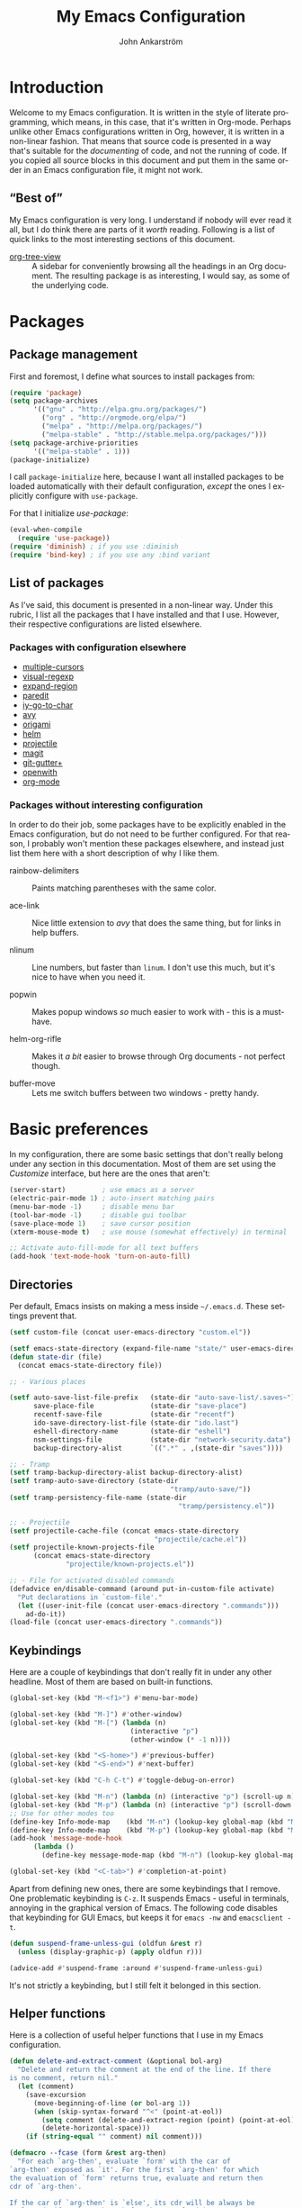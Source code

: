 #+TITLE: My Emacs Configuration
#+AUTHOR: John Ankarström
#+LANGUAGE: en
#+OPTIONS: H:4 num:2 ':t todo:nil
#+PROPERTY: header-args :tangle no :results value silent
#+TODO: TODO(t) FIXME(f) | DONE(d)

#+HTML_HEAD: <link href="https://fonts.googleapis.com/css?family=Playfair+Display" rel="stylesheet" />
#+HTML_HEAD: <link href="https://fonts.googleapis.com/css?family=Inconsolata" rel="stylesheet" />
#+HTML_HEAD: <link rel="stylesheet" href="config.css" type="text/css" />

# Things from old config yet to be added:
# - tty-shell-command functions (incl. dynamic cursor shape for terminal)

* Introduction

Welcome to my Emacs configuration. It is written in the style of literate
programming, which means, in this case, that it's written in Org-mode. Perhaps
unlike other Emacs configurations written in Org, however, it is written in a
non-linear fashion. That means that source code is presented in a way that's
suitable for the /documenting/ of code, and not the running of code. If you
copied all source blocks in this document and put them in the same order in an
Emacs configuration file, it might not work.

** "Best of"

My Emacs configuration is very long. I understand if nobody will ever read
it all, but I do think there are parts of it /worth/ reading. Following is a list
of quick links to the most interesting sections of this document.

- [[#org-tree-view][org-tree-view]] :: A sidebar for conveniently browsing all the headings in an
     Org document. The resulting package is as interesting, I would say, as some
     of the underlying code.


* Packages

** Package management

First and foremost, I define what sources to install packages from:

#+NAME: c:pkg:management
#+BEGIN_SRC emacs-lisp
(require 'package)
(setq package-archives
      '(("gnu" . "http://elpa.gnu.org/packages/")
        ("org" . "http://orgmode.org/elpa/")
        ("melpa" . "http://melpa.org/packages/")
        ("melpa-stable" . "http://stable.melpa.org/packages/")))
(setq package-archive-priorities
      '(("melpa-stable" . 1)))
(package-initialize)
#+END_SRC

I call =package-initialize= here, because I want all installed packages to be
loaded automatically with their default configuration, /except/ the ones I
explicitly configure with =use-package=.

For that I initialize /use-package/:

#+NAME: c:pkg:management
#+BEGIN_SRC emacs-lisp
(eval-when-compile
  (require 'use-package))
(require 'diminish) ; if you use :diminish
(require 'bind-key) ; if you use any :bind variant
#+END_SRC

** List of packages

As I've said, this document is presented in a non-linear way. Under this rubric,
I list all the packages that I have installed and that I use. However, their
respective configurations are listed elsewhere.

*** Packages with configuration elsewhere

- [[#multiple-cursors][multiple-cursors]]
- [[#visual-regexp][visual-regexp]]
- [[#expand-region][expand-region]]
- [[#paredit][paredit]]
- [[#iy-go-to-char][iy-go-to-char]]
- [[#avy][avy]]
- [[#origami][origami]]
- [[#helm][helm]]
- [[#projectile][projectile]]
- [[#magit][magit]]
- [[#git-gutter][git-gutter+]]
- [[#openwith][openwith]]
- [[#org-mode][org-mode]]

*** Packages without interesting configuration

In order to do their job, some packages have to be explicitly enabled in the
Emacs configuration, but do not need to be further configured. For that reason,
I probably won't mention these packages elsewhere, and instead just list them
here with a short description of why I like them.

- rainbow-delimiters :: Paints matching parentheses with the same color.

- ace-link :: Nice little extension to /avy/ that does the same thing, but for
              links in help buffers.

- nlinum :: Line numbers, but faster than =linum=. I don't use this much, but it's
            nice to have when you need it.

- popwin :: Makes popup windows /so/ much easier to work with - this is a
            must-have.

- helm-org-rifle :: Makes it /a bit/ easier to browse through Org documents - not
                    perfect though.

- buffer-move :: Lets me switch buffers between two windows - pretty handy.

#+NAME: c:pkg:config
#+BEGIN_SRC emacs-lisp :exports none
(use-package rainbow-delimiters
  :config (add-hook 'prog-mode-hook 'rainbow-delimiters-mode))

(use-package ace-link
  :after avy
  :config
  (ace-link-setup-default))

(use-package nlinum
  :bind (("C-c l" . nlinum-mode)))

(use-package popwin
  :init
  (require 'popwin)
  (popwin-mode 1))

(use-package helm-org-rifle
  :disabled
  :bind (("C-c f" . helm-org-rifle-current-buffer)
         ("C-c F" . helm-org-rifle)))

(use-package buffer-move
  :init
  :bind (("C-c <up>"    . buf-move-up)
         ("C-c <down>"  . buf-move-down)
         ("C-c <left>"  . buf-move-left)
         ("C-c <right>" . buf-move-right)))
#+END_SRC


* Basic preferences
:PROPERTIES:
:CUSTOM_ID: basic-preferences
:END:

In my configuration, there are some basic settings that don't really belong
under any section in this documentation. Most of them are set using the
/Customize/ interface, but here are the ones that aren't:

#+NAME: c:basic-prefs
#+BEGIN_SRC emacs-lisp
(server-start)         ; use emacs as a server
(electric-pair-mode 1) ; auto-insert matching pairs
(menu-bar-mode -1)     ; disable menu bar
(tool-bar-mode -1)     ; disable gui toolbar
(save-place-mode 1)    ; save cursor position
(xterm-mouse-mode t)   ; use mouse (somewhat effectively) in terminal

;; Activate auto-fill-mode for all text buffers
(add-hook 'text-mode-hook 'turn-on-auto-fill)
#+END_SRC

** Directories
:PROPERTIES:
:CUSTOM_ID: directories
:END:

Per default, Emacs insists on making a mess inside =~/.emacs.d=. These settings
prevent that.

#+NAME: c:basic-prefs
#+BEGIN_SRC emacs-lisp
(setf custom-file (concat user-emacs-directory "custom.el"))

(setf emacs-state-directory (expand-file-name "state/" user-emacs-directory))
(defun state-dir (file)
  (concat emacs-state-directory file))

;; - Various places

(setf auto-save-list-file-prefix   (state-dir "auto-save-list/.saves~")
      save-place-file              (state-dir "save-place")
      recentf-save-file            (state-dir "recentf")
      ido-save-directory-list-file (state-dir "ido.last")
      eshell-directory-name        (state-dir "eshell")
      nsm-settings-file            (state-dir "network-security.data")
      backup-directory-alist       `((".*" . ,(state-dir "saves"))))

;; - Tramp
(setf tramp-backup-directory-alist backup-directory-alist)
(setf tramp-auto-save-directory (state-dir
                                        "tramp/auto-save/"))
(setf tramp-persistency-file-name (state-dir
                                          "tramp/persistency.el"))

;; - Projectile
(setf projectile-cache-file (concat emacs-state-directory
                                    "projectile/cache.el"))
(setf projectile-known-projects-file
      (concat emacs-state-directory
              "projectile/known-projects.el"))

;; - File for activated disabled commands
(defadvice en/disable-command (around put-in-custom-file activate)
  "Put declarations in `custom-file'."
  (let ((user-init-file (concat user-emacs-directory ".commands")))
    ad-do-it))
(load-file (concat user-emacs-directory ".commands"))
#+END_SRC

** Keybindings
:PROPERTIES:
:CUSTOM_ID: keybindings
:END:

Here are a couple of keybindings that don't really fit in under any other
headline. Most of them are based on built-in functions.

#+NAME: c:keybindings
#+BEGIN_SRC emacs-lisp
(global-set-key (kbd "M-<f1>") #'menu-bar-mode)

(global-set-key (kbd "M-]") #'other-window)
(global-set-key (kbd "M-[") (lambda (n)
                              (interactive "p")
                              (other-window (* -1 n))))

(global-set-key (kbd "<S-home>") #'previous-buffer)
(global-set-key (kbd "<S-end>") #'next-buffer)

(global-set-key (kbd "C-h C-t") #'toggle-debug-on-error)

(global-set-key (kbd "M-n") (lambda (n) (interactive "p") (scroll-up n)))
(global-set-key (kbd "M-p") (lambda (n) (interactive "p") (scroll-down n)))
;; Use for other modes too
(define-key Info-mode-map    (kbd "M-n") (lookup-key global-map (kbd "M-n")))
(define-key Info-mode-map    (kbd "M-p") (lookup-key global-map (kbd "M-p")))
(add-hook 'message-mode-hook
	  (lambda ()
	    (define-key message-mode-map (kbd "M-n") (lookup-key global-map (kbd "M-n")))))

(global-set-key (kbd "<C-tab>") #'completion-at-point)
#+END_SRC

Apart from defining new ones, there are some keybindings that I remove. One
problematic keybinding is ~C-z~. It suspends Emacs - useful in terminals, annoying
in the graphical version of Emacs. The following code disables that keybinding
for GUI Emacs, but keeps it for =emacs -nw= and =emacsclient -t=.

#+NAME: c:keybindings
#+BEGIN_SRC emacs-lisp
(defun suspend-frame-unless-gui (oldfun &rest r)
  (unless (display-graphic-p) (apply oldfun r)))

(advice-add #'suspend-frame :around #'suspend-frame-unless-gui)
#+END_SRC

It's not strictly a keybinding, but I still felt it belonged in this section.

** Helper functions
:PROPERTIES:
:CUSTOM_ID: functions
:END:

Here is a collection of useful helper functions that I use in my Emacs
configuration.

#+NAME: c:basic-prefs
#+BEGIN_SRC emacs-lisp
(defun delete-and-extract-comment (&optional bol-arg)
  "Delete and return the comment at the end of the line. If there
is no comment, return nil."
  (let (comment)
    (save-excursion
      (move-beginning-of-line (or bol-arg 1))
      (when (skip-syntax-forward "^<" (point-at-eol))
        (setq comment (delete-and-extract-region (point) (point-at-eol)))
        (delete-horizontal-space)))
    (if (string-equal "" comment) nil comment)))

(defmacro --fcase (form &rest arg-then)
  "For each `arg-then', evaluate `form' with the car of
`arg-then' exposed as `it'. For the first `arg-then' for which
the evaluation of `form' returns true, evaluate and return then
cdr of `arg-then'.

If the car of `arg-then' is `else', its cdr will be always be
evaluated, if no `arg-then' before has resulted in a true
evaluation of `form'.

   (--fcase (string-prefix-p it my-string)
            (\"prefix-\"       (message \"Prefix: prefix-\"))
            (\"other-prefix-\" (message \"Prefix: other-prefix-\"))
            (else              (message \"No prefix\")))"
  (declare (debug (form form arg-then form)))
  `(cl-loop
      for it-then in ',arg-then
      do (let ((it   (car it-then))
               (then (cdr it-then)))
           (unless (eq it 'else) (setf it (eval it)))
           (if (or (eq it 'else) ,form)
               (cl-return
                 (car (last (mapcar
                             (lambda (exp) (eval exp))
                             then))))))))
#+END_SRC

** Session management
:PROPERTIES:
:CUSTOM_ID: session-management
:END:

If there is a way to save the current window configuration to a file, and I mean
/only/ the window configuration (and, of course, the buffers that are open in
those windows), *please tell me*.

For the moment, I use =desktop-save-mode=, but I'm unhappy. It saves far too many
irrelevant things, like the theme I'm using and all buffers. I only want to
save the currently visible buffers and the positions of their windows. That's
it.

In the meantime, this is my configuration for =desktop-save-mode=.

#+NAME: c:basic-prefs
#+BEGIN_SRC emacs-lisp
(setq desktop-dirname             (concat emacs-state-directory "desktop/")
      desktop-base-file-name      "emacs.desktop"
      desktop-base-lock-name      "lock"
      desktop-path                (list desktop-dirname)
      desktop-save                t)
#+END_SRC

Furthrmore, I have a custom function that lets me easily activate the mode:

#+NAME: c:basic-prefs
#+BEGIN_SRC emacs-lisp
(defun init-desktop (&optional arg)
  "Load the desktop (if C-u is provided) and enable autosaving."

  (interactive "p")
  (if current-prefix-arg (desktop-read))
  (desktop-save-mode 1)
  (message "Desktop-Save mode enabled"))

(global-set-key (kbd "C-c D") 'init-desktop)
#+END_SRC

** Shebang mode detection

#+NAME: c:basic-prefs
#+BEGIN_SRC emacs-lisp
;; Shebang mode detection
(add-to-list 'interpreter-mode-alist
             '("python3" . python-mode))
#+END_SRC


* Text editing

** Multiple cursors
:PROPERTIES:
:CUSTOM_ID: multiple-cursors
:END:

=multiple-cursors= is another indispensible part of my Emacs toolchain. This is
mostly a configuration of keys, but I also add =iy-go-to-char-start-pos= to the
=mc/cursor-specific-vars= list. This was recommended to me. The cursor specific
variables are, according to the =multiple-cursors= source, "a list of vars that
need to be tracked on a per-cursor basis."

#+NAME: c:pkg:config
#+BEGIN_SRC emacs-lisp
(use-package multiple-cursors
  :config
  (add-to-list 'mc/cursor-specific-vars 'iy-go-to-char-start-pos)
  (defhydra multiple-cursors-hydra (:hint nil)
    "
      ^Up^            ^Down^        ^Other^
 ----------------------------------------------
 [_p_]   Next    [_n_]   Next    [_/_] Edit lines
 [_P_]   Skip    [_N_]   Skip    [_?_] Mark all
 [_M-p_] Unmark  [_M-n_] Unmark  [_r_] Mark by regexp
 ^ ^             ^ ^             [_a_] Align
 ^ ^             ^ ^             [_q_] Quit
"
    ("/"   mc/edit-lines :exit t)
    ("?"   mc/mark-all-like-this)
    ("n"   mc/mark-next-like-this)
    ("N"   mc/skip-to-next-like-this)
    ("M-n" mc/unmark-next-like-this)
    ("p"   mc/mark-previous-like-this)
    ("P"   mc/skip-to-previous-like-this)
    ("M-p" mc/unmark-previous-like-this)
    ("r"   mc/mark-all-in-region-regexp)
    ("a"   mc/vertical-align-with-space :exit t)
    ("q"   nil))

  (with-eval-after-load 'undo-tree
    (define-key undo-tree-map (kbd "C-/") nil)
    (define-key undo-tree-map (kbd "C-?") nil))
  (global-set-key (kbd "C-/") 'multiple-cursors-hydra/body))
#+END_SRC

For a good and easy-to-reproduce example of how powerful =multiple-cursors=
really is, go to the buffer list (~M-x~ =list-buffers=). Let's say you have
multiple Magit buffers open that you want to kill.

Search your way to the first Magit buffer, highlight the =*magit-= prefix,
and run =mc/mark-all-like-this=. Now you have a cursor on every Magit
buffer in the list. Now you can type ~k~ to mark every buffer with a cursor
on it for deletion. After disabling your multiple cursors with ~C-g~, you
can finally press ~x~ to make the buffer menu execute your instructions and
delete all Magit buffers.

Of course, this particular task is more easily done using a function like
=kill-matching-buffers= or even the Helm buffers list, but the routine
described above clearly illustrates the power of having multiple cursors.

** Search & replace: /visual-regexp/
:PROPERTIES:
:CUSTOM_ID: visual-regexp
:END:

*visual-regexp* is certainly worth a spot on the "interesting" packages list, not
only because its configuration is special, but because it is /just so good/. Not
only does it provide an incremental regex replace function - that means live
preview (!) - but the extension *visual-regexp-steroids* lets you search and
replace using PCRE instead of Emacs syntax (!).

To get this working with =use-package=, I first configure the plain old
/visual-regexp/ package, but tell =use-package= to /defer/ its loading - you see, for
/visual-regexp-steroids/ to work, it seems as though it needs to load
/visual-regexp/ itself. If you load it beforehand, it won't work.

Because =use-package= enables lazy-loading of packages when their configuration
includes a =:bind= option, we have to explicitly tell it to load
/visual-regexp-steroids/ immediately, regardless of the /:bind/-clause. This, again,
so that /visual-regexp/ won't load before its muscly brother.

#+NAME: c:pkg:config
#+BEGIN_SRC emacs-lisp
(use-package visual-regexp
  :defer) ; prevent loading this package before visual-regexp-steroids!

(use-package visual-regexp-steroids
  :ensure pcre2el ; much faster than Python
  :demand ; load this package immediately, regardless of :bind
  :bind (("C-c r" . vr/replace)
         ("C-c q" . vr/query-replace)
         ("C-c m" . vr/mc-mark)
         ("C-M-r" . vr/isearch-backward)
         ("C-M-s" . vr/isearch-forward))
  :config (setq vr/engine 'pcre2el))
#+END_SRC

I got this solution from [[https://github.com/benma/visual-regexp-steroids.el/issues/16#issue-123951566][a workaround]] posted by GitHub user /alamaison/.
Thank you!

To enable PCRE style regex, instead of the default Python style, I configure the
package to use /pcre2el/ as its engine.

An interesting function provided by /visual-regexp/ is =vr/mc-mark=. This
function integrates with the /multiple-cursors/ package to add a cursor to
every match to a regex search. Useful!

** Alignment
:PROPERTIES:
:CUSTOM_ID: alignment
:END:

*** Aligning comments

What follows is a function [[http://stackoverflow.com/a/20278032/305047][written by the user phils]] at StackOverflow. It is a
language-agnostic method of aligning comments. How useful!

#+NAME: c:basic-prefs
#+BEGIN_SRC emacs-lisp
(defun align-comments-in-region (beginning end)
  "Align comments within marked region."
  (interactive "*r")
  (let (indent-tabs-mode align-to-tab-stop)
    (align-regexp beginning end (concat "\\(\\s-*\\)"
                                        (regexp-quote comment-start)))))

(global-set-key (kbd "C-c M-a") #'align-comments-in-region)
#+END_SRC

** Working with Lisp
:PROPERTIES:
:CUSTOM_ID: lisp
:END:

*** FIXME Paredit
:PROPERTIES:
:CUSTOM_ID: paredit
:END:

Paredit is a totally indispensible tool for editing Lisp code. It changes the
way you write Lisp, by replacing many built-in editing commands as well as
providing its own set of functions, for creating, re-arranging, splitting,
convoluting and deleting s-expressions.

My only problem with Paredit is that it replaces ~M-r~. I frequently use ~M-r~ to
quickly move the cursor around the screen, but Paredit overrides that keybinding
with =paredit-raise-sexp=. To fix this, as you can see below, I have created a new
keybinding, ~M-R~, and put it inside a =use-package= /:bind/-clause. This way, as long
as I have Paredit installed, =use-package= binds ~M-R~ to the original function of
~M-r~.

# FIXME: paredit-delete-indentation
# ------ Account for there being a comment on the joined line. Right now it will
#        end up before the comment on the upper line.

#+NAME: c:pkg:config
#+BEGIN_SRC emacs-lisp
(use-package paredit
  :init
  (autoload 'enable-paredit-mode
      "paredit" "Turn on pseudo-structural editing of Lisp code." t)
  (add-hook 'emacs-lisp-mode-hook       #'enable-paredit-mode)
  (add-hook 'eval-expression-minibuffer-setup-hook #'enable-paredit-mode)
  (add-hook 'ielm-mode-hook             #'enable-paredit-mode)
  (add-hook 'lisp-mode-hook             #'enable-paredit-mode)
  (add-hook 'lisp-interaction-mode-hook #'enable-paredit-mode)
  (add-hook 'scheme-mode-hook           #'enable-paredit-mode)
  (add-hook 'racket-mode-hook           #'enable-paredit-mode)

  :config
  (defun paredit-delete-indentation (&optional arg)
    "Handle joining lines that end in a comment."
    (interactive "*P")
    (let ((comment (delete-and-extract-comment (if arg 1 0))))
      (delete-indentation arg)
      (when comment
        (save-excursion
      	  (move-end-of-line 1)
          (insert " ")
          (insert comment)))))

  (defun paredit-newline-keep-comment (&optional arg)
    "Insert newline, but keep any potential comment on the
current line."
    (interactive "*P")
    (let ((comment (delete-and-extract-comment)))
      (paredit-newline)
      (when comment
        (save-excursion
          (forward-line -1)
      	  (move-end-of-line 1)
          (insert " ")
          (insert comment)))))

  (global-set-key [remap paredit-newline] #'paredit-newline-keep-comment)

  ;; Disable comment column
  (add-hook 'paredit-mode-hook (lambda () (setq-local comment-column 0)))

  ;; Disable keybindings already used
  (define-key paredit-mode-map (kbd "M-q") nil)

  :bind (("M-R" . move-to-window-line-top-bottom)
         ("M-^" . paredit-delete-indentation)
         ("M-Q" . paredit-reindent-defun)))
#+END_SRC

*** Aggressive indentation
:PROPERTIES:
:CUSTOM_ID: aggressive-indent
:END:

=aggressive-indent= is a package that makes Emacs indent all the things, all the
time. I personally only use it for Lisp modes.

#+NAME: c:pkg:config
#+BEGIN_SRC emacs-lisp
(use-package aggressive-indent
  :demand
  :init
  (defun enable-aggressive-indent-mode ()
    (aggressive-indent-mode))
  (add-hook 'emacs-lisp-mode-hook       #'enable-aggressive-indent-mode)
  (add-hook 'eval-expression-minibuffer-setup-hook #'enable-aggressive-indent-mode)
  (add-hook 'ielm-mode-hook             #'enable-aggressive-indent-mode)
  (add-hook 'lisp-mode-hook             #'enable-aggressive-indent-mode)
  (add-hook 'lisp-interaction-mode-hook #'enable-aggressive-indent-mode)
  (add-hook 'scheme-mode-hook           #'enable-aggressive-indent-mode)
  (add-hook 'racket-mode-hook           #'enable-aggressive-indent-mode))
#+END_SRC

*** Common Lisp indentation
:PROPERTIES:
:CUSTOM_ID: common-lisp-indent
:END:

I like using the =cl-lib= library, which adds a whole bunch of Common Lisp
functions, prefixed with /cl-/. Unfortunately, Emacs doesn't indent some of the
/cl-/ functions correctly. For that reason, I use the =common-lisp-indent-function=
instead of the normal =lisp-indent-function=.

This might break a few things, though. For me, it broke =use-package= intentation.
Luckily, you can change the indentation rules yourself, as demonstrated below.

#+NAME: c:basic-prefs
#+BEGIN_SRC emacs-lisp
(setf lisp-indent-function 'common-lisp-indent-function)

;; Fix custom indentation
(with-eval-after-load "cl-indent"
  (put 'use-package 'common-lisp-indent-function 1)
  (put 'use-package-as-one 'common-lisp-indent-function 1))
#+END_SRC

** Working with regions
:PROPERTIES:
:CUSTOM_ID: regions
:END:

*** /expand-region/
:PROPERTIES:
:CUSTOM_ID: expand-region
:END:

I spend a lot of space setting up the shortcuts for =expand-region=, because
it is very useful. The functions speak for themselves. I use many of them, as
I find =er/expand-region= to work somewhat poorly with Emacs Lisp - perhaps
Paredit interferes with it.

In my configuration, I use ~C-'~ as a prefix for all =expand-region=
keybindings, and /Shift/ as a modifier to mark outside instead of inside the
region.

#+NAME: c:pkg:config
#+BEGIN_SRC emacs-lisp
(use-package expand-region
  :bind (("C-' r"  . er/expand-region)
         ("C-' w"  . er/mark-word)
         ("C-' '"  . er/mark-inside-quotes)
         ("C-' \"" . er/mark-outside-quotes)
         ("C-' p"  . er/mark-inside-pairs)
         ("C-' P"  . er/mark-outside-pairs)
         ("C-' c"  . er/mark-comment)
         ("C-' t"  . er/mark-inner-tag)
         ("C-' T"  . er/mark-outer-tag)
         ("C-' f"  . er/mark-defun)))
#+END_SRC

*** /wrap-region/
:PROPERTIES:
:CUSTOM_ID: wrap-region
:END:

=wrap-region= is a handy plugin that automatically surrounds your selection with the
corresponding pairs when typing "paired" characters, like ~'~, ~"~ and ~(~.

#+NAME: c:pkg:config
#+BEGIN_SRC emacs-lisp :exports none
(use-package wrap-region
  :config (wrap-region-mode t))
#+END_SRC

** Opening line below and above
:PROPERTIES:
:CUSTOM_ID: smart-open-line
:END:

Every Vim user knows how useful the =o= and =O= commands are. =smart-open-line= and
=smart-open-line-above= are two functions, borrowed from Emacs Redux, that emulate
this behavior.

#+NAME: c:basic-prefs
#+BEGIN_SRC emacs-lisp
(defun smart-open-line () ; (courtesy of Emacs Redux)
  "Insert an empty line after the current line.
Position the cursor at beginning, according to current mode."
  (interactive)
  (move-end-of-line nil)
  (newline-and-indent))

(defun smart-open-line-above ()
  "Insert an empty line above the current line.
Position the cursor at beginning, according to current mode."
  (interactive)
  (move-beginning-of-line nil)
  (newline)
  (if (looking-at "[[:space:]]*$") ; remove indentation from old line
      (delete-horizontal-space))
  (forward-line -1)
  (indent-according-to-mode))
#+END_SRC

Personally, I use the following keybindings:

#+NAME: c:basic-prefs
#+BEGIN_SRC emacs-lisp
(global-set-key (kbd "M-o") 'smart-open-line)
(global-set-key (kbd "M-O") 'smart-open-line-above)
#+END_SRC

Note, however, that if you use Emacs in a terminal, ~M-O~ will not work.

** Commenting lines
:PROPERTIES:
:CUSTOM_ID: commenting-lines
:END:

What follows is a function by Jason Viers at StackExchange. It makes it a bit
easier to comment either the current line or the current region.

#+NAME: c:basic-prefs
#+BEGIN_SRC emacs-lisp
(defun comment-dwim-line (&optional arg) ; (courtesy of Jason Viers @ SE)
  "Replacement for the comment-dwim command.
If no region is selected and current line is not blank and we are
not at the end of the line, then comment current line. Replaces
default behaviour of comment-dwim, when it inserts comment at the
end of the line."
  (interactive "*P")
  (comment-normalize-vars)
  (if (and (not (region-active-p)) (not (looking-at "[ \t]*$")))
      (comment-or-uncomment-region (line-beginning-position)
                                   (line-end-position))
    (comment-dwim arg)))

(global-set-key (kbd "C-;") 'comment-dwim-line)
#+END_SRC


* Movement

** Quickly jumping around
:PROPERTIES:
:CUSTOM_ID: jumping
:END:

Moving around using ~C-n~, ~C-p~, ~C-f~ and ~C-b~ is not only tiresome, but
probably quite [[#rsi][unergonomical]] as well. Under this section, I tell you about the
methods I use to quickly jump to any position in the current window.

*** /iy-go-to-char/
:PROPERTIES:
:CUSTOM_ID: iy-go-to-char
:END:

#+NAME: c:pkg:config
#+BEGIN_SRC emacs-lisp
(use-package iy-go-to-char
  :bind (("M-m" . iy-go-to-char)
         ("M-M" . iy-go-to-char-backward)
         ("C-." . iy-go-to-char-continue)
         ("C-," . iy-go-to-char-continue-backward)))
#+END_SRC

*iy-go-to-char* is a simple tool that provides functionality like Vim's =f=
and =F=. Works well, without any problems.

*** /avy/
:PROPERTIES:
:CUSTOM_ID: avy
:END:

#+NAME: c:pkg:config
#+BEGIN_SRC emacs-lisp
(use-package avy
  :commands avy-isearch
  :config (define-key isearch-mode-map (kbd "M-g") 'avy-isearch)
  :bind (("M-g M-g" . avy-goto-line)
         ("M-g M-c"   . avy-goto-char)
         ("M-g M-s"   . avy-goto-char-timer)
         ("M-g M-w"   . avy-goto-word-1)))
#+END_SRC

*avy* is the successor to /ace-jump-mode/. It lets you jump to things
visually, but using the keyboard. Smart man who came up with the original
idea.

** Moving between windows: /windmove/
:PROPERTIES:
:CUSTOM_ID: windmove
:END:

For the most part, especially when using Org-mode, I use the normal ~C-x o~ to
switch between windows, but sometimes when you have multiple windows open, it's
easier just to use =windmove=. It is a package that provides simple directional
movement between windows.

Personally, I use the default keybindings, which make use of /Shift/ in
combination with any of the arrow keys.

#+NAME: c:pkg:config
#+BEGIN_SRC emacs-lisp
(use-package windmove
  :init (windmove-default-keybindings))
#+END_SRC

** Moving to the beginning and end of a line
:PROPERTIES:
:CUSTOM_ID: beginning-end-of-line
:END:

These are two functions that make Emacs feel a lot more friendly, especially for
an old Vim user. The =smarter-move-beginning-of-line= is based heavily on the
function with the same name from Emacs Redux, but =smarter-move-end-of-line= is
mostly a creation of my own, with inspiration from the [[https://www.emacswiki.org/emacs/EndOfLineNoComments][EmacsWiki]]. It works
better and more reliably than any other solutions that I've seen.

To summarize the behavior of the functions, =smarter-move-beginning-of-line=
toggles between Vim's =$= and =0= (indentation and real BOL), whereas
=smarter-move-end-of-line= toggles between the last non-space character before any
comment and the real EOL.

If you use tabs, you might want to replace the space-based =skip-syntax-backward=
call with a regex that includes all whitespace.

#+NAME: c:basic-prefs
#+BEGIN_SRC emacs-lisp
(defun smarter-move-beginning-of-line (&optional &rest args)
  "Move point back to indentation of beginning of line.
Move point to the first non-whitespace character on this line. If
point is already there, move to the beginning of the line.
Effectively toggle between the first non-whitespace character and
the beginning of the line. If ARG is not nil or 1, move forward
ARG - 1 lines first. If point reaches the beginning or end of the
buffer, stop there."
  (interactive "^p")
  (let ((arg (or (prefix-numeric-value current-prefix-arg) 1)))
    ;; Move lines first
    (when (/= arg 1)
      (let ((line-move-visual nil))
        (forward-line (1- arg))))

    (let ((orig-point (point)))
      (back-to-indentation)
      (when (= orig-point (point))
        (move-to-column 0))))) ; based on function from Emacs Redux

(defun smarter-move-end-of-line (&optional &rest args)
  "Move to the end of the line, but before any potential comment.
If already at the pre-comment end of line, move to the actual end
of line. If ARG is not nil or 1, move forward ARG - 1 lines
first. If point reaches the beginning or end of the buffer, stop
there."
  (interactive "^p")
  (let ((arg (or (prefix-numeric-value current-prefix-arg) 1)))
    (when (/= arg 1)
      (let ((line-move-visual nil))
        (forward-line (1- arg))))

    (let ((orig-point (point)))
      (back-to-indentation)
      (let ((bol-point (point)))
        (let ((comment-start (comment-search-forward (point-at-eol) t)))
          (if (and comment-start
                   (not (eq comment-start bol-point)))
              (progn (goto-char comment-start)
                     (skip-syntax-backward " " (point-at-bol)))
            (move-end-of-line 1)))
        (when (= orig-point (point))
          (move-end-of-line 1))))))
#+END_SRC

#+NAME: c:basic-prefs
#+BEGIN_SRC emacs-lisp
(global-set-key [remap move-beginning-of-line]
                'smarter-move-beginning-of-line)
(global-set-key [remap move-end-of-line]
                'smarter-move-end-of-line)
#+END_SRC

** Scrolling pleasantly
:PROPERTIES:
:CUSTOM_ID: scrolling-pleasantly
:END:

Sometimes, the mouse is really useful. I love text-based interfaces, but they're
not perfect. Lucky for me, Emacs has good mouse support, at least in the GUI
version.

An annoying thing about using the mouse in Emacs, however, is scrolling. It
works well most of the time, until you hit the beginning or end of the buffer.
BEEP! If you haven't disabled the bell, you'll hear the bell. If you have
disabled the bell, you'll see an annoying /visual/ bell. Yes, I know that I've
enabled the visual bell myself, and I do like it. Just not when I'm scrolling.

The following code surpresses any errors thrown by =mwheel-scroll=.

#+NAME: c:basic-prefs
#+BEGIN_SRC emacs-lisp
(defun silent-mwheel-scroll (oldfun &rest r)
  (interactive (list last-input-event))
  (ignore-errors
    (call-interactively oldfun)))

(advice-add #'mwheel-scroll :around #'silent-mwheel-scroll)
#+END_SRC

Much better! Funny how one small change can make Emacs feel ten years more
modern.


* Visual aids

** Folding with /origami/
:PROPERTIES:
:CUSTOM_ID: origami
:END:

Origami is a package that provides Vim-like folding. I have been an avid
Vim user, so folding is a natural part of my programming life.

The configuration that follows is /long/. I will therefore stop every now
and then, take a pause and explain what I've done:

#+NAME: c:pkg:config
#+BEGIN_SRC emacs-lisp
(use-package origami
  :config
  (global-origami-mode t)

  (defun traverse-folds (times &optional beginning)
    "Traverses through folds as many times as ordered by argument.
A negative argument makes it traverse backwards."
    (if (> times 0)
        (move-end-of-line nil)
      (move-beginning-of-line nil))
    (let ((fun (if (> times 0) 'origami-forward-fold 'origami-previous-fold))
          (beginning (or beginning (point))))
      (dotimes (i (abs times))
        (condition-case err
            (funcall fun (current-buffer) (point))
          (error (message "Fold not found: %s" err))))
      (set-mark beginning)
      (deactivate-mark)))

  (defun next-fold (times)
    "Jumps to the beginning of the next fold (or previous, on
negative argument)."

    (interactive "P")
    (unless times (setq times 1))
    (traverse-folds times))

  (defun previous-fold (times)
    "Jumps to the beginning of the previous fold, as many times
as ordered by argument."
    (interactive "P")
    (unless times (setq times 1))
    (next-fold (* times -1)))

  (defun goto-fold (number)
    "Jumps to fold # (provided by argument) in file."

    (interactive "P")
    (let ((number (or number (string-to-number (read-string "Jump to fold: "))))
          (beginning (point)))
      (if (equal number 0) (setq number 1))
      (if (> number 0)
          (goto-char (point-min))
        (goto-char (point-max)))
      (traverse-folds number beginning)))

  ;; Above are listed my own functions for traversing folds. I have functions
  ;; for going to the next, previous and nth fold, but they're all based on one
  ;; =traverse-folds= function. The reason I wrote my own function was that the
  ;; functions built into /origami/ didn't exactly work the way I wanted. They
  ;; would jump from fold end to fold end when jumping forwards - very annoying.

  :bind (("M-Z"     . custom-origami-toggle-node)
         ("C-M-z"   . origami-toggle-all-nodes)
         ("C-c C-z" . goto-fold)
         ("C-c C-n" . next-fold)
         ("C-c C-p" . previous-fold)))
#+END_SRC

Finally, some simple keybidnings, including ones for normal Origami
functions as well as for the above-defined custom functions.

In summary, it's a shame that this much configuration is needed to get such
a simple feature like folding working, especially when Vim supports it
almost perfectly from scratch. Overall, folding just doesn't seem to work
reliably in Emacs outside of Org-mode.

** Highlighting superfluous whitespace
:PROPERTIES:
:CUSTOM_ID: show-trailing-whitespace
:END:

With the following code, I enable highlighting of trailing whitespace in any
buffer whose mode descends from /prog-mode/.

#+NAME: c:basic-prefs
#+BEGIN_SRC emacs-lisp
(add-hook 'prog-mode-hook (lambda ()
                            (setq-local show-trailing-whitespace t)))
#+END_SRC

** Prettify symbols mode

#+BEGIN_SRC emacs-lisp
(add-hook 'emacs-lisp-mode-hook #'prettify-symbols-mode)
#+END_SRC

** /which-key/

#+NAME: c:pkg:config
#+BEGIN_SRC emacs-lisp
(use-package which-key
  :config
  ;; Use minibuffer instead of window (note: this sets `which-key-popup-type'
  ;; automatically to `minibuffer')
  ;; (which-key-setup-minibuffer)
  )
#+END_SRC


* Helpful tools

** Helm
:PROPERTIES:
:CUSTOM_ID: helm
:END:

I always feel a bit guilty when I use Helm. Which is, like, all the time,
because of how useful it is. I mostly use Helm "as-is." I do have some code that
implements Helm completion from Eshell, which is very useful.

I have used alternatives to Helm, like Ido and Ivy, but I felt that Ido provided
too little, and that Ivy made things surprisingly complicated. Want to close all
Magit buffers? With Helm, you just enter "magit", hit ~<C-space>~ a few times and
then ~M-D~. With Ivy, you'd have to find the first buffer to delete, then hit
~C-M-o~ (instead of the normal ~C-o~ that's in your muscle memory) and ~k~ to kill the
/first/ buffer. Then repeat it all those keystrokes for all remaining buffers.

Another thing I never liked about Ivy was its =describe-function= and
=describe-variable= integration. You would need to have your cursor /right next to/
the function or variable name in order to look it up, whereas with Helm, you can
be anywhere in the s-expression.

Helm is big, but it does its job /very/ well, and it makes common actions /very/
simple. Ivy is evidence that smaller doesn't always mean simpler.

*Update:* I have reverted back to my old configuration to give Ivy a second
chance. I've gotten a bit more used to it now - there are some things I still
don't like about it, but for now, I'll keep using it. Thus, I've disabled Helm
below, using the /:disabled/ keyword.

#+NAME: c:pkg:config
#+BEGIN_SRC emacs-lisp
(use-package helm
  :disabled
  :commands helm-command-prefix
  :bind (("M-x"     . helm-M-x)
         ("C-x C-f" . helm-find-files)
         ("C-x C-b" . helm-mini))

  :init
  (global-set-key (kbd "C-c C-h") 'helm-command-prefix)
  (global-unset-key (kbd "C-x c"))
  (require 'helm-config)
  (helm-mode 1)
  (helm-flx-mode 1)

  :config
  ;; Projectile integration
  (setq projectile-completion-system 'helm)
  (setq projectile-switch-project-action 'helm-projectile)
  (helm-projectile-on)

  ;; Eshell completion
  (with-eval-after-load 'eshell
    (add-hook 'eshell-mode-hook
              (lambda ()
                (eshell-cmpl-initialize)
                (define-key eshell-mode-map [remap eshell-pcomplete] #'helm-esh-pcomplete)))))
#+END_SRC

** Ivy
:PROPERTIES:
:CUSTOM_ID: ivy
:END:

# TODO: documentation

#+NAME: c:pkg:config
#+BEGIN_SRC emacs-lisp
(use-package ivy
  :init
  (ivy-mode 1)
  :config
  (setq ivy-use-virtual-buffers t)
  (setq enable-recursive-minibuffers t)
  (setq ivy-re-builders-alist
        '((swiper . ivy--regex-plus)
          (t . ivy--regex-fuzzy)))

  :bind (("C-s"     . swiper)

         ("C-c C-r" . ivy-resume)
         ("<f6>"    . ivy-resume)

         ("M-x"     . counsel-M-x)
         ("C-x C-f" . counsel-find-file)
         ("<f1> f"  . counsel-describe-function)
         ("<f1> v"  . counsel-describe-variable)
         ("<f1> l"  . counsel-find-library)
         ("<f2> i"  . counsel-info-lookup-symbol)
         ("<f2> u"  . counsel-unicode-char)
         ("C-c k"   . counsel-ag)

         ("C-x l"   . counsel-locate)
         ("C-x b"   . ivy-switch-buffer)
         ("C-x C-b" . ibuffer))
  :bind (:map read-expression-map
              ("C-r" . counsel-expression-history)))

(use-package counsel
  :bind
  ;; Courtesy of Pragmatic Emacs
  ;; (see http://pragmaticemacs.com/emacs/counsel-yank-pop-with-a-tweak/)
  (("M-y" . counsel-yank-pop)
   :map ivy-minibuffer-map
   ("M-y" . ivy-next-line)))

(use-package counsel-projectile
  :init
  (counsel-projectile-on))
#+END_SRC

*** /counsel-everything/
:PROPERTIES:
:CUSTOM_ID: counsel-everything
:END:

#+NAME: c:pkg:config
#+BEGIN_SRC emacs-lisp
(with-eval-after-load 'ivy
  ;; TODO: Add support for ignoring absolute paths

  (defun counsel-everything (&optional dir)
    "Find all files in the current directory, including subdirectories.
If DIR is non-nil, use that directory instead of current one.

From the minibuffer, C-<backspace> can be pressed to go up a
directory, relative to DIR. Note that by default, you cannot go
up to /, as processing this directory takes a long time and is
rarely desirable."
    (interactive)
    (let* ((dir (or dir "."))
           (abs-path (file-truename dir))
           (dir-name (file-name-nondirectory (directory-file-name abs-path)))
           (ignored-dirs '("*/.git"
                           "*/elpa"
                           "*/state"))
           (ignored-dirs-string (mapconcat
                                 (lambda (dir)
                                   (concat "-not \\( -path '" dir "' -prune \\)"))
                                 ignored-dirs " "))
           (candidates (mapcar
                        (lambda (file)
                          (if (equal dir file)
                              nil
                            (if (string-prefix-p "find: " file)
                                ;; Ignore errors from `find' (usually about
                                ;; permissions):
                                nil
                              (string-remove-prefix (concat dir "/") file))))
                        (split-string
                         (shell-command-to-string (concat "find " dir " "
                                                          ignored-dirs-string))
                         "\n" t))))
      (setf counsel-everything--dir dir) ; set global dir value (for counsel-everything-up-directory)
      (ivy-read (format "(%s) Find everything: " dir-name) candidates
                :matcher #'counsel--find-file-matcher
                :action (lambda (file)
                          (with-ivy-window
                            (find-file (expand-file-name file counsel-everything--dir))))
                :keymap (make-counsel-everything-map)
                :require-match 'confirm-after-completion
                :caller #'counsel-everything)))

  (ivy-set-actions
   #'counsel-everything
   '(("j" find-file-other-window "other window")
     ("x" counsel-find-file-extern "open externally")
     ("r" counsel-find-file-as-root "open as root")))

  (defvar counsel-everything--dir nil
    "Internal variable used by counsel-everything-up-directory.")

  (defun make-counsel-everything-map ()
    (let ((map (make-sparse-keymap)))
      (define-key map (kbd "C-DEL")         #'counsel-everything-up-directory)
      (define-key map (kbd "C-<backspace>") #'counsel-everything-up-directory)
      map))

  (defun counsel-everything-up-directory ()
    (interactive)
    (let ((dir "")
          (up-dir))
      (if (and (boundp 'counsel-everything--dir)
               (not (equal counsel-everything--dir ".")))
          (setf dir (concat counsel-everything--dir "/")))
      (setf up-dir (format "%s.." dir))
      (unless (string-equal (file-truename up-dir) "/")
        (eval `(run-at-time nil nil
                            (lambda ()
                              (counsel-everything ,up-dir))))
        (minibuffer-keyboard-quit))))

  (global-set-key (kbd "C-x C-M-f") #'counsel-everything))
#+END_SRC
** Swiper
:PROPERTIES:
:CUSTOM_ID: swiper
:END:

All right, so I know I said I didn't like Ivy, but I do like Swiper, which uses
Ivy. It's far better than both =isearch= and =helm-occur=. That said, if you know
about a package with equivalent functionality, but for Helm, please let me know!

The following configuration sets up Swiper to use ~C-s~. I also set up Ivy, since
Swiper requires Ivy and =swiper-helm= didn't work, but I /defer/ its loading until
it's needed by Swiper.

#+NAME: c:pkg:config
#+BEGIN_SRC emacs-lisp
;; (use-package ivy
;;   :defer t)

(use-package swiper
  :bind (("C-s" . swiper)))
#+END_SRC

** Projectile
:PROPERTIES:
:CUSTOM_ID: projectile
:END:

#+NAME: c:pkg:config
#+BEGIN_SRC emacs-lisp
(use-package projectile
  :config
  (projectile-global-mode)
  (setq projectile-enable-caching t)
  (setq projectile-require-project-root nil)

  (setq projectile-globally-ignored-directories
        (cl-list* ".cache" ".cargo"
                  projectile-globally-ignored-directories)))
#+END_SRC

Projectile is a package that I use for two reasons: the Helm integration
and the file finder.

** Magit
:PROPERTIES:
:CUSTOM_ID: magit
:END:

#+NAME: c:pkg:config
#+BEGIN_SRC emacs-lisp
(use-package magit
  :bind ("C-c g" . magit-status))
#+END_SRC

The fact that *magit* requires this little configuration, yet is so
incredibly useful, is a testament to good design. The only thing I could
possibly complain about is the speed. It does run slow on my computer. I
hope it's just because I'm running it on the Windows Subsystem for Linux.

** Eshell
:PROPERTIES:
:CUSTOM_ID: eshell
:END:

#+NAME: c:pkg:config
#+BEGIN_SRC emacs-lisp
(global-set-key (kbd "C-x 4 e") ; open eshell in split to the right
                (lambda ()
                  (interactive)
                  (split-window-right)
                  (other-window 1)
                  (eshell)))
#+END_SRC

** /git-gutter+/
:PROPERTIES:
:CUSTOM_ID: git-gutter
:END:

As much as I love Magit, it's big, unwieldy and a bit slow. When editing my
Emacs configuration, I find that I postpone staging and commiting my changes,
lating having to do it all at once. It's annoying.

=git-gutter+= is an excellent package that lets me stage individual hunks of
changes without even leaving the buffer of the edited file. It works by
displaying plus and minus signs left of the fringe, indicating what lines have
been changed.

Just because it is so useful, I dedicate the prefix ~C-M-g~ to all =git-gutter+=
commands.

#+NAME: c:pkg:config
#+BEGIN_SRC emacs-lisp
(use-package git-gutter+
  :bind (("C-M-g C-M-g" . git-gutter+-mode))
  :bind (:map git-gutter+-mode-map
              ("C-M-g n" . git-gutter+-next-hunk)
              ("C-M-g p" . git-gutter+-previous-hunk)
              ("C-M-g d" . git-gutter+-show-hunk)
              ("C-M-g r" . git-gutter+-revert-hunks)
              ("C-M-g s" . git-gutter+-stage-hunks)
              ("C-M-g c" . git-gutter+-commit)))
#+END_SRC

The only problem I have with the package is that it doesn't use the actual
fringe. I have tried the extension =git-gutter+-fringe=, but I never got it to
work. Perhaps it needs updating, I don't know. For now, =git-gutter+= works fine.
** /openwith/
:PROPERTIES:
:CUSTOM_ID: openwith
:END:

#+NAME: c:pkg:config
#+BEGIN_SRC emacs-lisp
(use-package openwith
  :init
  (openwith-mode t)
  (setq openwith-associations '(("\\.pdf\\'" "mupdf" (file)))))
#+END_SRC

*openwith* is a nice little plugin that does one thing very well. It tells Emacs
to open certain files in external programs. I personally use /mupdf/ for all my
PDF reading.


* Modes

** Org
:PROPERTIES:
:CUSTOM_ID: org-mode
:END:

Org-mode is where I spend much of my Emacs time. I use it for writing, studying,
planning and, of course, configuring Emacs. My configuration began small but
as I've begun to use it more it has just kept growing.

This is the main configuration. You'll see a few references to custom =org-=
functions - they are defined further down.

#+NAME: c:pkg:config
#+BEGIN_SRC emacs-lisp
(use-package org
  :mode (("\\.org$" . org-mode))
  :ensure org-plus-contrib
  :demand
  :config
  ;; Make ' and " work in inline code
  (setcar (nthcdr 2 org-emphasis-regexp-components) " \t\r\n,")
  (org-set-emph-re 'org-emphasis-regexp-components
                   org-emphasis-regexp-components) ; reload setting

  ;; Make windmove work in org-mode (not very useful)
  (add-hook 'org-shiftup-final-hook 'windmove-up)
  (add-hook 'org-shiftleft-final-hook 'windmove-left)
  (add-hook 'org-shiftdown-final-hook 'windmove-down)
  (add-hook 'org-shiftright-final-hook 'windmove-right)

  ;; Export to exports/ subdirectory
  (defun /org-export-to-subdirectory (orig-fun &rest args)
    (shell-command (concat "mkdir -p exports"))
    (apply orig-fun
           (pop args)                     ; backend
           (concat "exports/" (pop args)) ; file
           args))
  (advice-add #'org-export-to-file :around #'/org-export-to-subdirectory)

  ;; Remove keybindings that I already use
  (define-key org-mode-map (kbd "C-'") nil)

  ;; Enable for all Org files
  (add-hook 'org-mode-hook #'swedish-mode) ; Swedish letters
  (add-hook 'org-mode-hook #'org-autolist-mode) ; better list behavior

  :bind (("C-c o a" . org-agenda)
         ("C-c o l" . org-store-link)
         ("C-c o c" . org-capture)
         ("C-c o b" . org-iswitchb)))
#+END_SRC

#+NAME: c:pkg:config
#+BEGIN_SRC emacs-lisp :noweb yes :exports none
(with-eval-after-load 'org
  <<c:org:fun>>
)
#+END_SRC

*** FIXME /org-tree-view/
:PROPERTIES:
:CUSTOM_ID: org-tree-view
:END:

Sometimes, I use to write large documents with many headings and many levels.
Sometimes, keeping track of it all requires a substantial amount of brain power.
Wouldn't it be great to have a small outline to the left of the text, where you
could select a section and narrow in on it in a big window to the right?

That's what the =org-tree-view= functions are for. They started out as carbon
copies of two answers on the Emacs StackExchange, by [[https://emacs.stackexchange.com/a/9532][Dan]] and [[https://emacs.stackexchange.com/a/14987][blujay]]
respectively, but they have developed into something quite solid.

#+CAPTION: /org-tree-view/ in combination with the theme /leuven/
#+NAME: fig:org-tree-view
[[./resources/org-tree-view-new.png]]

It works by opening a clone of the current Org buffer in a new window to the
left. The cloned buffer, called the /tree view/, has the following properties:

- It displays nothing but headings
- On ~<return>~ or ~<mouse-1>~, the heading at point is opened in the /base buffer/ and
  the base buffer is narrowed to the subtree of the heading
- When you open a heading, you can press the same key again, within one second of
  delay, to close the tree view behind you
- On =<tab>=, visibility is toggled between all headings and the levels of
  headings set in =org-tree-view/levels= (default: 3)
- On ~Q~, the tree view is closed and its buffer deleted
- On any other non-modifier key, it automatically starts searching through the
  headings (but, crucially, not the rest of the text) using =isearch=
- Within =isearch=, ~<S-return>~ opens the currently selected matching heading in
  the base buffer

#+NAME: c:org:fun
#+BEGIN_SRC emacs-lisp :noweb yes :exports none
<<c:org-tree-view>>
#+END_SRC

**** Minor mode definition

#+NAME: c:org-tree-view
#+BEGIN_SRC emacs-lisp
(defvar org-tree-view-mode-map (make-sparse-keymap))

(define-key org-tree-view-mode-map (kbd "<return>")  #'org-tree-view/open-headline-at-point)
(define-key org-tree-view-mode-map (kbd "<mouse-1>") #'org-tree-view/open-headline-at-point)
(define-key org-tree-view-mode-map (kbd "C-g")       #'org-tree-view/close)
(define-key org-tree-view-mode-map (kbd "<tab>")     #'org-tree-view/toggle-visibility)
(define-key org-tree-view-mode-map [remap end-of-buffer]
  (lambda () (interactive) (goto-char (point-max)) (move-beginning-of-line 1)))

;; Re-define self-insert-command
(map-keymap (lambda (key fun)
              (if (equal fun #'self-insert-command)
                  ;; Append ((from . to) #'org-tree-view/self-insert-command))
                  (nconc org-tree-view-mode-map
                        (list (cons key #'org-tree-view/self-insert-command)))))
            (current-global-map))
(setq org-tree-view-mode-map ; develop (from . to) ranges, please
      (keymap-canonicalize org-tree-view-mode-map))

(define-minor-mode org-tree-view-mode
  ""
  nil
  :lighter " tree-view"
  org-tree-view-mode-map)

(provide 'org-tree-view-mode)
#+END_SRC

**** Rendering the tree view

#+NAME: c:org-tree-view
#+BEGIN_SRC emacs-lisp
(require 'subr-x)

(defun org-tree-view/get-headlines (&optional level &optional base-buffer)
  "Get a list of all headlines in `base-buffer' of a level less
than or equal to provided `level'. Includes headlines outside of
any potential narrowing."
  (let ((level (or level org-tree-view/level))
        (base-buffer
         (or base-buffer
             (if (org-tree-view/is-tree-view)
                 (get-buffer (org-tree-view/make-base-buffer-name))
               (current-buffer))))
        (headlines))
    (with-current-buffer base-buffer
      (let ((widened-buffer
             (clone-indirect-buffer
              (concat "<widened>" (buffer-name base-buffer)) nil)))
        (with-current-buffer widened-buffer
          (widen)
          (setq headlines (org-element-map (org-element-parse-buffer 'headline) 'headline
                            (lambda (headline)
                              (when (<= (org-element-property :level headline) level)
                                headline)))))
        (kill-buffer widened-buffer)))
    headlines))

(defun org-tree-view/draw-headline (headline)
  "Return a string of the headline to be printed, with the proper
face and its position in the base buffer encoded as the
`org-tree-view-headline-pos' text property."
  (let* ((title (org-element-property :raw-value headline))
         (level (org-element-property :level headline))
         (begin (org-element-property :begin headline))
         (end (org-element-property :end headline))
         (org-tree-view-level-face (intern
                                    (concat "org-tree-view/level-"
                                            (number-to-string level))))
         (text (concat (apply #'concat (make-list (* 2 (1- level)) " "))
                       "* "
                       (replace-regexp-in-string "\"" "" title nil t)))) ; remove \" from title

    ;; Text properties
    (put-text-property ; org-tree-view-level-N
     0 (length text)
     'font-lock-face org-tree-view-level-face
     text)
    (put-text-property ; encode headling position in base buffer
     0 (length text)
     'org-tree-view-headline-pos begin
     text)
    (setq text (org-tree-view/draw-string text))

    ;; Pad headline with spaces
    (let ((end (1- (length text))))
      (setq text (concat text
                         (apply #'concat (make-list (* 2 org-tree-view/width) " "))))
      ;; Add same properties to padding (a little repetitive)
      (put-text-property
       end (length text)
       'font-lock-face org-tree-view-level-face
       text)
      (put-text-property
       end (length text)
       'org-tree-view-headline-pos begin
       text))
    text))

(defun org-tree-view/draw-string (text)
  "Apply the appropriate faces on `text' according to Org markup
syntax and return the resulting string."
  (let* ((types '(link
                  italic
                  bold
                  strike-through
                  verbatim
                  code))
         (data (org-element-parse-secondary-string text types)))
    (org-element-map data types
      (lambda (object)
        (let* ((type (org-element-type object))
               (begin (1- (org-element-property :begin object)))
               (end (1- (org-element-property :end object)))
               (faces
                '(italic         italic
                  bold           bold
                  strike-through (:strike-through t)
                  verbatim       org-verbatim
                  code           org-code)))

          ;; Figure out real end of object
          (let ((substr (string-trim-right (substring text begin end))))
            (setq end (+ begin (length substr))))

          ;; Handle faces
          (when (member type faces)
            (let* ((face (plist-get faces type))
                   (existing-face (get-text-property begin 'font-lock-face text))
                   (new-face (if existing-face
                                 `(,face ,existing-face)
                               face)))
              (put-text-property ; add face for type
               begin end
               'font-lock-face new-face
               text))
            (put-text-property ; remove first piece of markup
             begin (1+ begin)
             'display ""
             text)
            (put-text-property ; remove second piece of markup
             (1- end) end
             'display ""
             text))

          ;; Handle links
          (when (equal 'link type)
            (let ((contents-begin (org-element-property :contents-begin object)))
              (if contents-begin ; has contents
                  (put-text-property
                   begin (1- contents-begin)
                   'display ""
                   text)
                (put-text-property ; only url
                 begin (+ begin 2)
                 'display ""
                 text))
              (put-text-property
               (- end 2) end
               'display ""
               text))))))
    text))

(defun org-tree-view/insert-headlines ()
  "Insert all drawn headlines at the current position."
  (let ((headlines (org-tree-view/get-headlines)))
    (cl-loop for headline in headlines
       do (insert (concat
                   (org-tree-view/draw-headline headline)
                   "\n")))
    ;; Delete final newline
    (backward-delete-char 1)))

(defun org-tree-view/refresh (&optional no-set-window-start)
  (let* ((orig-window-start (window-start))
         (orig-window-line  (+ (count-lines (window-start) (point))
                               (if (= (current-column) 0) 1 0)
                               -1))
         ;; ^ see http://www.delorie.com/gnu/docs/elisp-manual-21/elisp_478.html
         (refresh `(progn
                     (setq-local buffer-read-only nil)
                     (set-window-fringes (get-buffer-window) 8 1)
                     (erase-buffer)
                     (org-tree-view/insert-headlines)
                     (set-window-start (get-buffer-window) orig-window-start)
                     (goto-char (window-start))
                     (forward-line orig-window-line)
                     (move-beginning-of-line 1)
                     (setq-local buffer-read-only t))))
    (if (org-tree-view/is-tree-view)
        (eval (macroexpand refresh))
      (if (org-tree-view/has-tree-view)
          (with-current-buffer (org-tree-view/make-tree-view-buffer-name)
            (eval (macroexpand refresh)))))))
#+END_SRC

**** Interacting with the tree view

#+NAME: c:org-tree-view
#+BEGIN_SRC emacs-lisp
(defun org-tree-view/open (&optional arg)
  ""
  (interactive "p")
  (let ((tree-view-buffer-name (org-tree-view/make-tree-view-buffer-name))
        (base-buffer (current-buffer))
        (tree-view-buffer))

    (if (and (org-tree-view/has-tree-view)
             (get-buffer-window tree-view-buffer-name))
        (progn
          (select-window (get-buffer-window tree-view-buffer-name))
          (setq tree-view-buffer (get-buffer tree-view-buffer-name)))
      (if (org-tree-view/has-tree-view)
          (kill-buffer (org-tree-view/make-tree-view-buffer-name)))
      (if (equal org-tree-view/side 'left)
          (split-window-right org-tree-view/width)
        (split-window-right (* -1 org-tree-view/width))
        (other-window 1))
      (setq tree-view-buffer (generate-new-buffer tree-view-buffer-name)))

    ;; Switch to tree view buffer
    (switch-to-buffer tree-view-buffer)
    (org-tree-view/setup)
    (org-tree-view-mode)))

(defun org-tree-view/close (&optional tree-view-buffer &optional base-buffer)
  "Close `tree-view-buffer' for `base-buffer'. Defaults to the current buffer."
  (interactive)
  (let* ((base-buffer
          (get-buffer (or base-buffer
                          (if (org-tree-view/is-tree-view)
                              (org-tree-view/make-base-buffer-name)
                            (current-buffer)))))
         (tree-view-buffer
          (get-buffer (or tree-view-buffer
                          (org-tree-view/make-tree-view-buffer-name base-buffer))))
         (tree-view-window))
    (if tree-view-buffer
        (progn (if (setq tree-view-window (get-buffer-window tree-view-buffer))
                   (delete-window tree-view-window))
               (kill-buffer tree-view-buffer)
               (org-tree-view/cleanup))
      (error "No tree view found!"))))

(defun org-tree-view/bind-close-after (&optional key)
  "Bind the key combination pressed to call
`org-tree-view/open-headline-at-point' to also close the tree
view, but only for 1 second."
  (let* ((key (or key (this-command-keys-vector)))
         (original-binding (local-key-binding key))
         (reset-key `(local-set-key ,key (quote ,original-binding)))
         (base-buffer))
    (if (org-tree-view/is-tree-view)
        (setq base-buffer (org-tree-view/make-base-buffer-name))
      (if (org-tree-view/has-tree-view)
          (setq base-buffer (current-buffer))))
    (when (and base-buffer (not (string-match-p "mouse" (key-description key))))
      (message "Press %s again to close the tree view." (key-description key))
      (eval
       (macroexpand
        `(progn
           (local-set-key ,key (lambda () (interactive)
                                 ,reset-key
                                 (org-tree-view/close)))
           (run-with-timer 1 nil (lambda ()
                                   (message " ") ; clear
                                   (with-current-buffer ,base-buffer
                                     ,reset-key)))))))))

(defun org-tree-view/open-headline-at-point (&optional bind-close-after)
  "From tree view, open headline at point in base buffer. If
`bind-close-after' is non-nil (default: t), the function will
also call `org-tree-view/bind-close-after' before finishing."
  (interactive)
  (let* ((bind-close-after (or bind-close-after t))
         (base-buffer (org-tree-view/make-base-buffer-name))
         (position (get-text-property (point) 'org-tree-view-headline-pos)))
    (condition-case nil
        (select-window (car (get-buffer-window-list base-buffer)))
      (error (other-window 1)
             (switch-to-buffer base-buffer)))
    (if position
        (progn (widen)
               (goto-char position)
               (outline-show-all)
               (org-cycle-hide-drawers 'all)
               (org-narrow-to-subtree)
               (if bind-close-after (org-tree-view/bind-close-after)))
      (error "No headline found!"))))

(defun org-tree-view/switch-to-base-buffer ()
  (interactive)
  (when (org-tree-view/is-tree-view)
    (if (get-buffer-window (org-tree-view/make-base-buffer-name))
        (select-window (get-buffer-window (org-tree-view/make-base-buffer-name)))
      (other-window 1)
      ;; FIXME: the following switch-to-buffer didn't work last I checked
      (switch-to-buffer (org-tree-view/make-base-buffer-name) nil :force-same-window))))

(defun org-tree-view/toggle-visibility (&optional arg)
  (interactive "P")
  (if (numberp arg)
      (setq-local org-tree-view/level arg)
    (if (/= org-tree-view/level (default-value 'org-tree-view/level))
        (setq-local org-tree-view/level (default-value 'org-tree-view/level))
      (setq-local org-tree-view/level 2)))
  (org-tree-view/refresh :no-set-window-start))
#+END_SRC

***** Searching the tree view

#+NAME: c:org-tree-view
#+BEGIN_SRC emacs-lisp
(defun org-tree-view/self-insert-command (N)
  "Start an `isearch' with the character `N' as the first
character in the search."
  (interactive "p")
  (goto-char (point-min))
  (let* ((char (string-to-char (this-command-keys)))
         (unread-command-events (append unread-command-events (list char))))
    (isearch-forward)))

(defun org-tree-view/isearch-return ()
  "Open the matching headline and exit the isearch."
  (interactive)
  (when (org-tree-view/is-tree-view)
    (org-tree-view/open-headline-at-point)
    (run-with-timer 0 nil (lambda () (org-tree-view/bind-close-after (kbd "<S-return>"))))
    ;; ^ Timer needed because isearch-exit behaves weirdly otherwise.
    (let ((inhibit-message t))
      (isearch-exit))))
#+END_SRC

**** Helper functions

#+NAME: c:org-tree-view
#+BEGIN_SRC emacs-lisp
(defun org-tree-view/setup ()
  (font-lock-mode)
  (org-tree-view/refresh)
  (setq-local buffer-read-only t)
  (setq-local scroll-margin 0)
  ;; If evil-mode is enabled, enable emacs state:
  (if (and (boundp 'evil-mode) evil-mode) (evil-emacs-state))
  (setq-local case-fold-search t) ; ignore case
  (define-key isearch-mode-map (kbd "<S-return>") #'org-tree-view/isearch-return))

(defun org-tree-view/cleanup ()
  (define-key isearch-mode-map (kbd "<S-return>") nil))

(defun org-tree-view/make-base-buffer-name (&optional tree-view-buffer)
  (let ((tree-view-buffer
         (get-buffer (or tree-view-buffer
                         (current-buffer)))))
    (string-remove-prefix "<tree>" (buffer-name tree-view-buffer))))

(defun org-tree-view/make-tree-view-buffer-name (&optional base-buffer)
  (let ((base-buffer
         (get-buffer (or base-buffer
                         (current-buffer)))))
    (concat "<tree>" (buffer-name base-buffer))))

(defun org-tree-view/is-tree-view (&optional buffer)
  (let ((buffer (or buffer (current-buffer))))
    (with-current-buffer buffer
      (bufferp (get-buffer (org-tree-view/make-base-buffer-name buffer))))))

(defun org-tree-view/has-tree-view (&optional buffer)
  (let ((buffer (or buffer (current-buffer))))
    (with-current-buffer buffer
      (bufferp (get-buffer (org-tree-view/make-tree-view-buffer-name buffer))))))
#+END_SRC

**** Customizable options

With /org-tree-view/ looking more and more like a package, there are of course
options that can be set:

#+NAME: c:org-tree-view
#+BEGIN_SRC emacs-lisp
(defgroup org-tree-view nil
  "A window providing easy access to all headings in an Org document."
  :group 'org-mode)

(defcustom org-tree-view/level 3
  "The highest level headings to show in the tree view. Think of
each asterisk preceding a heading as a level."
  :group 'org-tree-view
  :type 'integer)

(defcustom org-tree-view/width 30
  "The width of the tree view window."
  :group 'org-tree-view
  :type 'integer)

(defcustom org-tree-view/side 'left
  "The side on which to open the tree view window."
  :group 'org-tree-view
  :type '(radio
          (const :tag "Left" left)
          (const :tag "Right" right)))

(defcustom org-tree-view/open-key-binding "C-c C-t"
  "The key binding to open the tree view."
  :group 'org-tree-view
  :type 'string
  :set (lambda (option value)
         (define-key org-mode-map (kbd value)
           #'org-tree-view/open)
         (define-key org-tree-view-mode-map (kbd value)
           #'org-tree-view/switch-to-base-buffer)))

;; Define org-tree-view/level-N faces
(dotimes (i 8)
  (let* ((num (number-to-string (1+ i)))
         (org-tree-view-face (intern (concat "org-tree-view/level-" num)))
         (org-face (intern (concat "org-level-" num))))
    (eval (macroexpand
           `(defface ,org-tree-view-face
              '((t . (:inherit ,org-face)))
              (format "Face for level %s headlines." num))))))
#+END_SRC

**** Issues

- Currently, after making edits with the tree view open, it seems that
  =org-tree-view/open-headline-at-point= will, for many headlines, move to the
  wrong position in the base buffer. Upon closing and re-opening the tree view,
  the bug disappears.

**** Planned features

- Keyword integration (TODO, DONE, ...)

*** Publishing my blog through /org-page/
:PROPERTIES:
:CUSTOM_ID: org-page
:END:

#+NAME: c:pkg:config
#+BEGIN_SRC emacs-lisp
(use-package org-page
  :config
  (setf op/hashover-comments t))
#+END_SRC

*** Automatic Wiktionary links
:PROPERTIES:
:CUSTOM_ID: org-make-wiktionary-link
:END:

#+NAME: c:org:fun
#+BEGIN_SRC emacs-lisp
(defun org-make-wiktionary-link (string &optional from to)
  "Wraps the word at point or selected word in a Wiktionary link to the word."

  ;; (see http://ergoemacs.org/emacs/elisp_command_working_on_string_or_region.html)
  (interactive
   (if (use-region-p)
       (list nil (region-beginning) (region-end))
     (let ((bds (bounds-of-thing-at-point 'word)) )
       (list nil (car bds) (cdr bds)))))

  (let ((wiktionary-language
         (if (boundp 'wiktionary-language) wiktionary-language 'russian)))

    (let* ((input  (or string (buffer-substring-no-properties from to)))
           (output (concat "[[https://en.wiktionary.org/wiki/"
                           (org-link-escape (downcase input))
                           "#"
                           (capitalize (symbol-name wiktionary-language))
                           "]["
                           input
                           "]]")))
      (delete-region from to)
      (goto-char from)
      (insert output))))

(define-key org-mode-map (kbd "C-c L") #'org-make-wiktionary-link)
#+END_SRC

Above is the definition for my custom =org-make-wiktionary-link= function. Like
the description says, it creates a link to the Wiktionary entry on the selected
word (or, if no region is active, the word where the cursor is). Furthermore, I
have set it to always bring up the Russian definition, but if you copy this
function to your own configuration, you can just set =wiktionary-language= to
='english= or something, or even ='non-existent-language= if you don't want to look
up any specific language.

I have written it because I study Russian and write down all the words I
learn in an Org file. For more language-related settings, see the section
on [[#lang][non-English languages]].

*** Tangling my configuration

Because I keep my Emacs configuration in an Org document, I need a quick and
easy way to have =org-babel= /tangle/ my configuration to =config.el=, which is loaded
by Emacs at startup.

This Org document is full of code blocks that shouldn't be tangled. It's also
full of source blocks that /should/ be tangled, but not whenever I want to update
my configuration.

This is a problem, because there is no built-in function to tangle a source
block by name, for example. So I wrote the following function to automatically
do it for me.

Obviously, it's highly personalized and depends on there only being one code
block with the name =c:config-all=, so if you copy this function, you should
probably edit that.

#+NAME: c:org:fun
#+BEGIN_SRC emacs-lisp
(defun org-babel-tangle-config ()
  (interactive)

  (let ((tangle-buffer (clone-indirect-buffer "<tangle>config" nil :norecord)))
    (with-current-buffer tangle-buffer
      (widen)
      (goto-char (org-babel-find-named-block "c:config-all"))
      (let ((current-prefix-arg '(4)))
        (call-interactively #'org-babel-tangle)))
    (kill-buffer tangle-buffer))
  (byte-compile-file "config.el"))

(define-key org-mode-map (kbd "C-c C-v M-t") #'org-babel-tangle-config)
#+END_SRC

*** Adjusting /org-beginning-of-line/
:PROPERTIES:
:CUSTOM_ID: org-beginning-of-line
:END:

I know the following code will look hectic, but it's quite simple. You only need
to pay attention to a couple of lines. You see, this is the
=org-beginning-of-line= function, copied from the Org source, but modified to use
a function in my Emacs configuration called =smarter-beginning-of-line=, based on
the function with the same name [[http://emacsredux.com/blog/2013/05/22/smarter-navigation-to-the-beginning-of-a-line/][written by Bozhidar Batsov]] of Emacs Redux. For
my implementation of it, see the section on [[#beginning-end-of-line][making C-a smarter]]. In a nutshell,
it moves to indentation unless the point is already at indentation, in which
case it moves to the true beginning of line.

Let's have a look at the code and then I'll explain it.

#+NAME: c:org:fun
#+BEGIN_SRC emacs-lisp
(defun org-smarter-beginning-of-line (original-function &optional n)
  "The exact same function as `org-beginning-of-line',
but with one exception: instead of calling `beginning-of-line'
twice, it calls `smarter-beginning-of-line' once."
  (interactive "^p")
  (let ((origin (point))
        (special (pcase org-special-ctrl-a/e
                   (`(,C-a . ,_) C-a) (_ org-special-ctrl-a/e)))
        deactivate-mark)
    ;; First move to a visible line.
    (if (bound-and-true-p visual-line-mode)
        (beginning-of-visual-line n)
      (smarter-move-beginning-of-line n))
    (cond
     ;; No special behavior.  Point is already at the beginning of
     ;; a line, logical or visual.
     ((not special))
     ;; `beginning-of-visual-line' left point before logical beginning
     ;; of line: point is at the beginning of a visual line.  Bail
     ;; out.
     ((and (bound-and-true-p visual-line-mode) (not (bolp))))
     ((let ((case-fold-search nil)) (looking-at org-complex-heading-regexp))
      ;; At a headline, special position is before the title, but
      ;; after any TODO keyword or priority cookie.
      (let ((refpos (min (1+ (or (match-end 3) (match-end 2) (match-end 1)))
                         (line-end-position)))
            (bol (point)))
        (if (eq special 'reversed)
            (when (and (= origin bol) (eq last-command this-command))
              (goto-char refpos))
          (when (or (> origin refpos) (= origin bol))
            (goto-char refpos)))))
     ((and (looking-at org-list-full-item-re)
           (memq (org-element-type (save-match-data (org-element-at-point)))
                 '(item plain-list)))
      ;; Set special position at first white space character after
      ;; bullet, and check-box, if any.
      (let ((after-bullet
             (let ((box (match-end 3)))
               (cond ((not box) (match-end 1))
                     ((eq (char-after box) ?\s) (1+ box))
                     (t box)))))
        (if (eq special 'reversed)
            (when (and (= (point) origin) (eq last-command this-command))
              (goto-char after-bullet))
          (when (or (> origin after-bullet) (= (point) origin))
            (goto-char after-bullet)))))
     ;; No special context.  Point is already at beginning of line.
     (t nil))))

(advice-add 'org-beginning-of-line :around #'org-smarter-beginning-of-line)
#+END_SRC

So why all this code?

First of all, Org-mode has its own function for moving to the beginning of the
line, and if you set enable =org-special-ctrl-a/e=, it is really useful. For that
reason, I want to use Org's own function, but force it to use
=smarter-beginning-of-line= instead of =beginning-of-line=.

Now, this /should/ be as easy as just replacing the =beginning-of-line= function
with =smarter-beginning-of-line=, but unfortunately this doesn't work, because
=org-beginning-of-line= stupidly calls =beginning-of-line= /twice/!

This will not work with =smarter-beginning-of-line=, because calling that function
twice will always move the cursor to the actual beginning of line, and never it
will never move to the indentation, which sort of is the point of the entire
function.

The easiest way to solve the problem is, unfortunately, copying the
=org-beginning-of-line= function definition and modifying it to call
=move-beginning-of-line= only /once/. Or in my case, =smarter-beginning-of-line=,
once.

This works well, but of course it will block any potential future changes to
=org-beginning-of-line= by the Org developers. On the other hand, it's unlikely
that such a basic and well-working function should recieve any significant
updates.

** Racket
:PROPERTIES:
:CUSTOM_ID: racket-mode
:END:

#+NAME: c:pkg:config
#+BEGIN_SRC emacs-lisp
(use-package racket-mode
  :bind (:map racket-repl-mode-map
              ("<f5>" . /racket-repl-run))
  :bind (:map racket-mode-map
              ("<S-f5>" . /racket-interrupt-run))
  :config
  (defun /racket-repl-run ()
    "From any buffer (usually the Racket REPL buffer), run the
    Racket program in the first buffer found whose name ends with
    \".rkt\"."
    (interactive)
    (let ((rkt-buffer (car (cl-remove-if-not
                            (lambda (buffer)
                              (string-suffix-p ".rkt" (buffer-name buffer)))
                            (buffer-list))))) ; assume first .rkt buffer
      (with-current-buffer rkt-buffer
        (racket-run))))
  (defun /racket-interrupt-run ()
    "Run the Racket program in the current buffer, after sending
    an interrupt signal to the Racket REPL (C-c)."
    (interactive)
    (with-current-buffer racket--repl-buffer-name
      (comint-interrupt-subjob))
    (racket-run))
  (add-hook 'racket-repl-mode-hook #'toggle-truncate-lines))
#+END_SRC

** LaTeX

#+NAME: c:pkg:config
#+BEGIN_SRC emacs-lisp
(use-package tex
  :defer t
  :ensure auctex
  :config
  (require 'auctex-latexmk)
  (auctex-latexmk-setup)

  (defun /start-update-viewer ()
    "Starts/updates PDF viewer."
    (interactive)
    (if (string-match "no process found"
                      (shell-command-to-string "killall -HUP mupdf-x11"))
        (error "PDF viewer is not running")))

  (defun /run-view ()
    "Saves the current LaTeX document, processes it and finally runs it."
    (interactive)
    (save-buffer)
    (let ((process (TeX-run-TeX "LaTeX"
                                (format "latexmk -xelatex %s" (buffer-file-name))
                                (file-name-base (buffer-file-name)))))
      (set-process-sentinel process (lambda (process sentinel)
                                      (when (= 0 (process-exit-status process))
                                        (/start-update-viewer))))))

  (defun /view-after-run (&rest r)
    (/start-update-viewer))

  (advice-add #'Latexmk-sentinel :after #'/view-after-run)
  (add-hook 'TeX-mode-hook (lambda () (setf TeX-command-default "LatexMk")))

  :bind (:map LaTeX-mode-map
              ("C-c C-u" . /start-update-viewer)))
#+END_SRC

** Python

#+NAME: c:basic-prefs
#+BEGIN_SRC emacs-lisp
;; python-mode
(defun shell-compile () ; (courtesy of djangoliv @ stack interchange)
  (interactive)
  (shell-command (concat "python " (buffer-file-name)))
  (if (<= (* 2 (window-height)) (frame-height))
      (enlarge-window 20)
    (/ (frame-height) 2)))
(add-hook 'python-mode-hook
          '(lambda ()
             (define-key python-mode-map (kbd "C-c C-c") 'shell-compile)))
#+END_SRC



* E-mail
:PROPERTIES:
:CUSTOM_ID: e-mail
:END:

Because I like living in Emacs, I like to read my e-mail in Emacs.

** Gnus

For my Gnus configuration, see the =gnus/gnus.el= file.

#+NAME: c:e-mail
#+BEGIN_SRC emacs-lisp
(defun gnus-dir (&optional path) (concat user-emacs-directory "gnus/" path))
(setf gnus-init-file (gnus-dir "gnus.el"))
#+END_SRC

** /notmuch/

*Note to self:* Should this configuration even be stored in this document?
Probably not. It is more suitable as part of a blog post. Now I just need to
start a blog ...


*** Personal /mail/ shell script

#+BEGIN_SRC sh :tangle ~/bin/mail :shebang #!/usr/bin/zsh
case $1 in
    pull)
        mbsync -a;
        echo "Press any key to continue...";
        read; # in case mbsync fails, give user chance to abort and try again
        notmuch new;
        afew --tag --new;;
    push)
        afew --move-mail --new;
        mbsync -a;;
    *)
        echo "Usage: mail {pull|push}";
        exit 1;;
esac
#+END_SRC

*** Refresh status message

#+NAME: c:e-mail
#+BEGIN_SRC emacs-lisp
(defvar notmuch-hello-refresh-count 0)

(defun notmuch-hello-refresh-status-message ()
  (let* ((new-count
          (string-to-number
           (car (process-lines notmuch-command "count"))))
         (diff-count (- new-count notmuch-hello-refresh-count)))
    (cond
      ((= notmuch-hello-refresh-count 0)
       (message "You have %s messages."
                (notmuch-hello-nice-number new-count)))
      ((> diff-count 0)
       (message "You have %s more messages since last refresh."
                (notmuch-hello-nice-number diff-count)))
      ((< diff-count 0)
       (message "You have %s fewer messages since last refresh."
                (notmuch-hello-nice-number (- diff-count)))))
    (setq notmuch-hello-refresh-count new-count)))

(add-hook 'notmuch-hello-refresh-hook 'notmuch-hello-refresh-status-message)
#+END_SRC

*** Helm completion

#+NAME: c:e-mail
#+BEGIN_SRC emacs-lisp
(setq notmuch-address-selection-function
      (lambda (prompt collection initial-input)
        (completing-read prompt (cons initial-input collection) nil t nil 'notmuch-address-history)))
#+END_SRC

This does not seem to work.


* Custom hooks
:PROPERTIES:
:CUSTOM_ID: custom-hooks
:END:

#+NAME: c:custom-hooks
#+BEGIN_SRC emacs-lisp
;; window-focus-out-hook, window-focus-in-hook

(defun run-window-focus-out-hook (window &optional norecord)
  (run-hooks 'window-focus-out-hook))
(defun run-window-focus-in-hook (window &optional norecord)
  (run-hooks 'window-focus-in-hook))

(advice-add 'select-window :before 'run-window-focus-out-hook)
(advice-add 'select-window :after 'run-window-focus-in-hook)

;; NOTE: This doesn't always play nice with magit. For example, select-window
;; seems to be run when opening the commit message buffer, but *not* when
;; returning to the magit status buffer. I'm not quite sure why, but I suppose I
;; could add an exception for it. I'd have to look at the magit source. Perhaps
;; I could just run a function upon switch-to-buffer that checks whether the
;; current-window is different from the previous-current-window (saved in a
;; variable); that might be the most simple solution, similar to what hl-line
;; does, but as I've said before, more efficient than attaching everything to
;; post-command-hook ...

;; TODO: Add exception for magit buffer switching.

;; before-minibuffer-hook, after-minibuffer-hook

(defun run-before-minibuffer-hook (&optional &rest args)
  (run-hooks 'before-minibuffer-hook)
  (add-hook 'post-command-hook 'run-after-minibuffer-hook))
(defun run-after-minibuffer-hook (&optional &rest args)
  (unless (minibufferp)
    (run-hooks 'after-minibuffer-hook)
    (remove-hook 'post-command-hook 'run-after-minibuffer-hook)))

(advice-add 'read-from-minibuffer :before 'run-before-minibuffer-hook)
(advice-add 'read-no-blanks-input :before 'run-before-minibuffer-hook)
(advice-add 'read-string          :before 'run-before-minibuffer-hook)

;; before-helm-hook, after-helm-hook

(defun run-before-helm-hook (&optional &rest args)
  (run-hooks 'before-helm-hook))
(defun run-after-helm-hook (&optional &rest args)
  (run-hooks 'after-helm-hook))

(add-hook 'helm-before-initialize-hook 'run-before-helm-hook)
(add-hook 'helm-exit-minibuffer-hook   'run-after-helm-hook)
(advice-add 'helm-keyboard-quit :after 'run-after-helm-hook)
#+END_SRC


* Visuals
:PROPERTIES:
:CUSTOM_ID: visuals
:END:

** Theme configuration

I like to be flexible when it comes to themes. For example, I want to be able to
switch themes in the middle of a session without any issues. I also want Emacs
to automatically load a sensible theme depending on the amount of daylight.
Furthermore, I want to be able to easily adjust the themes I use, because they
aren't perfect.

I believe I have succeeded in achieving my goals, and rather nicely at that.

*** Daylight-dependent default theme
:PROPERTIES:
:CUSTOM_ID: daylight-sets-color
:END:

This is a function that I have ported from my old =vimrc=. It relies on =sun=, a
highly personalized script of which I am /not/ particularly proud, because of how
ugly it is ... But if you absolutely /have/ to see it, it's available at [[https://github.com/jocap/uppsala-sun][GitHub]] -
you've been warned.

#+NAME: c:theme:config
#+BEGIN_SRC emacs-lisp
(defun daylight-sets-color ()
  "Sets a light theme for day and a dark theme for night.
Depends on the script `sun' being found in path."
  (interactive)
  (let ((time (string-to-number (format-time-string "%H.%M"))))
        (if (string-match "not found" (shell-command-to-string "which sun"))
            (if (and (> time 6.00) (< time 18.00)) ; default if `sun' not found
                (load-theme light-theme t)
              (load-theme dark-theme t))
          (let ((sunrise
                 (string-to-number (shell-command-to-string "sun _rise")))
                (sunset
                 (string-to-number (shell-command-to-string "sun _set"))))
            (if (and (> time sunrise) (< time sunset))
                (load-theme light-theme t)
              (load-theme dark-theme t))))))
#+END_SRC

The function depends on the following variables being set:

#+NAME: c:theme:config
#+BEGIN_SRC emacs-lisp
(setf light-theme 'leuven
      dark-theme  'gruvbox-dark-hard)
#+END_SRC

To set the default theme on startup, I use the following code:

#+NAME: c:theme:config
#+BEGIN_SRC emacs-lisp
(add-hook 'after-init-hook 'daylight-sets-color)
#+END_SRC

*** Dynamic theme settings
:PROPERTIES:
:CUSTOM_ID: dynamic-theme-settings
:END:

Another of my goals was being able to easily adjust the colors of individual
themes. While my solution may not be "simple," it is efficient and easy to use.

The way I have it set up is that every time a theme is loaded, a function called
=theme-do-all= is run:

#+NAME: c:theme:config
#+BEGIN_SRC emacs-lisp
(advice-add 'load-theme :after (lambda (theme &optional rest ...)
                                 (theme-do-all theme)))
#+END_SRC

The =theme-do-all= function contains a bunch of different settings: some for all
themes, some only for specific themes.

The more interesting aspect of the function, however, is the way it sets up
/dynamic colors/, dependent on the colors of the loaded theme. For example, I
don't set a custom =fci-rule-color= (that's /fill-column-indicator/) for every
theme. Instead, I base it on the background color of the loaded theme, making it
stick out just enough to be distinguishable. This way, I can load /any/ theme and
the =fci-rule-color= will automatically be set to a sensible color.

To achieve this, I use the =color= functions. I also define my own =intensify= and
=anti-intensify= functions, which depend on the lightness of the theme's
background.

#+NAME: c:theme:config
#+BEGIN_SRC emacs-lisp
(defvar current-theme)

(defun theme-do-all (theme)
  "Actions to perform whenever a theme is loaded."

  (setf current-theme theme)

  (require 'color) ; for color-* functions

  (let* ((bg
          (alist-get 'background-mode (frame-parameters)))
         (intensify
          (if (eq bg 'dark) 'color-darken-name 'color-lighten-name))
         (anti-intensify
          (if (eq bg 'dark) 'color-lighten-name 'color-darken-name)))

    ;; Settings for all themes
    ;; ***********************

    ;; * Dynamic mouse pointer color
    (set-mouse-color
     (if (eq bg 'dark) "#ffffff" "#000000"))

    ;; * fci-rule-color -> desaturate, anti-intensity
    (setq fci-rule-color (color-desaturate-name
                          (funcall anti-intensify
                                   (face-attribute 'default :background) 15) 50))

    ;; * org-block-background -> desaturate, darken
    (set-face-attribute 'org-block nil
                        :background (color-desaturate-name
                                     (color-darken-name
                                      (face-attribute 'default :background) 3) 20)
                        :foreground (face-attribute 'default :foreground))

    ;; * org-block-begin-line, org-block-end-line
    (cl-loop
       for face in '(org-block-begin-line org-block-end-line)
       do (set-face-attribute
           face nil
           :background (color-desaturate-name
                        (color-darken-name
                         (face-attribute 'default :background) 15) 50)
           :foreground (color-desaturate-name
                        (funcall intensify
                                 (face-attribute 'default :foreground) 20) 90)
           :weight (face-attribute 'default :weight)
           :slant (face-attribute 'default :slant)))

    ;; * ivy-current-match -> remove underline and add background
    (when (eq (face-attribute 'ivy-current-match :underline) t)
      (set-face-attribute 'ivy-current-match nil :underline 'unspecified)
      (when (eq (face-attribute 'ivy-current-match :background) 'unspecified)
        (let* ((default-bg (face-attribute 'default :background))
               (bg-1       (funcall intensify default-bg 15))
               (bg-2       (funcall anti-intensify default-bg 15))
               ;; Ensure background isn't too dark or light:
               (final-bg   (if (if (eq bg 'dark)
                                   (> (color-distance bg-1 "#000000") 5000)
                                 (> (color-distance bg-1 "#FFFFFF") 5000))
                               bg-1
                             bg-2)))
          (set-face-attribute 'ivy-current-match nil :background final-bg))))

    ;; * fix italic faces
    ;; (mapc
    ;;  (lambda (face)
    ;;    (when (eq (face-attribute face :slant) 'italic)
    ;;      (set-face-attribute face nil :family "Fira Mono Medium")))
    ;;  (face-list))

    ;; * Reset fci-mode
    (let ((inhibit-message t))
      (call-interactively 'fci-mode)
      (call-interactively 'fci-mode))

    ;; Settings for specific themes
    ;; ****************************

    (cl-case theme
      ;; * Gruxbox
      ('gruvbox
       (custom-theme-set-faces
        'gruvbox ; fix hard-to-see org-mode colors
        '(org-verbatim ((t (:foreground "DarkGray"))))
        '(org-document-info-keyword ((t (:foreground "DarkGoldenrod"))))))

      ;; * Tango
      ('tango
       (custom-theme-set-faces
        'tango
        '(hl-line ((t (:background "#dddddd"))))))

      ;; * Tango-dark
      ('tango-dark
       (custom-theme-set-faces
        'tango-dark ; fix crazy hl-line (bright yellow per default!)
        '(hl-line ((t (:background "#444444")))))))

    ;; * Eziam
    (when (or (equal theme 'eziam-dark) (equal theme 'eziam-light))
      (custom-theme-set-faces
       theme
       ;; - Less contrastive cursor
       `(cursor ((t (:background
                     ,(funcall
                       anti-intensify
                       (face-attribute 'default :foreground) 25)))))
       ;; - More contrastive paren match
       `(show-paren-match ((t (:background
                               ,(funcall
                                 anti-intensify
                                 (face-attribute 'default :background) 25))))))
      ;; - Fading rainbow-delimiters (from black to light gray)
      (cl-loop for n in (number-sequence 1 9)
               do (let ((face-name (concat
                                    "rainbow-delimiters-depth-"
                                    (number-to-string n)
                                    "-face"))
                        (color (funcall
                                intensify
                                (face-attribute 'default :foreground)
                                (* n 6))))
                    (custom-theme-set-faces
                     theme
                     (list (intern face-name) `((t (:foreground ,color))))))))))

(defun theme-reload ()
  (interactive)
  (if (boundp 'current-theme)
      (theme-do-all current-theme)))

(global-set-key (kbd "C-c R") #'theme-reload)
#+END_SRC

It may look a bit busy, but that's because of the nature of setting face
attributes via Emacs Lisp.

Among some of the interesting settings are the custom =rainbow-delimiters= fading
from black to light gray - or from white to dark gray, if =eziam-dark= is loaded
instead of =eziam-light=.

*** Switching between themes
:PROPERTIES:
:CUSTOM_ID: theme-switching
:END:

To switch themes, I simply use =load-theme=. There is one problem with that,
though. Per default, =load-theme= doesn't unload the old theme. The following
code, surely copied from the internet, fixes that:

#+NAME: c:theme:config
#+BEGIN_SRC emacs-lisp
;; - Disable previous theme when enabling new theme
(add-hook 'after-init-hook
          (lambda () (defadvice load-theme
                         (before theme-dont-propagate activate)
                       (mapc #'disable-theme custom-enabled-themes))))
#+END_SRC

** Fonts

#+BEGIN_SRC emacs-lisp
(defun /setup-fonts (&optional r)
  (let ((sans-serif-font (cl-case system-type
                           ('darwin    "Lucida Grande")
                           ('gnu/linux "Verdana"))))
    (when (eq system-type 'darwin)
      ;; Replace Sans Serif with Lucida Grande
      (mapc
       (lambda (face)
         (when (string-equal (face-attribute face :family) "Sans Serif")
           (set-face-attribute face nil :family sans-serif-font)))
       (face-list)))))

(advice-add #'theme-do-all :after #'/setup-fonts)
#+END_SRC


* Language configuration
:PROPERTIES:
:CUSTOM_ID: lang
:END:

** Spelling
:PROPERTIES:
:CUSTOM_ID: spelling
:END:

#+NAME: c:lang:config
#+BEGIN_SRC emacs-lisp
;; (add-to-list 'ispell-dictionary-alist
;;              '("swedish-hunspell"
;;                "[[:alpha:]]"
;;                "[^[:alpha:]]"
;;                "[']"
;;                t
;;                ("-d" "sv_SE")
;;                nil
;;                utf-8))

;; (add-to-list 'ispell-dictionary-alist
;;              '("english-hunspell"
;;                "[[:alpha:]]"
;;                "[^[:alpha:]]"
;;                "[']"
;;                t
;;                ("-d" "en_US")
;;                nil
;;                utf-8))
;; (setq ispell-program-name "hunspell"
;;       ispell-dictionary   "swedish-hunspell")

;; Ignore the following Org markup:

(add-to-list 'ispell-skip-region-alist '("^#\\+BEGIN_SRC ". "#\\+END_SRC$"))
(add-to-list 'ispell-skip-region-alist '("^#\\+BEGIN_EXAMPLE ". "#\\+END_EXAMPLE$"))
(add-to-list 'ispell-skip-region-alist '("\:PROPERTIES\:$" . "\:END\:$"))
(add-to-list 'ispell-skip-region-alist '("\\[fn:.+:" . "\\]"))
(add-to-list 'ispell-skip-region-alist '("=.*" . ".*=")) ; org verbatim
#+END_SRC

** Swedish mode
:PROPERTIES:
:CUSTOM_ID: swe
:END:

#+NAME: c:lang:config
#+BEGIN_SRC emacs-lisp
;; Based on work by Moritz Ulrich <ulrich.moritz@googlemail.com>
;; Published under GNU General Public License

(defvar swedish-mode-map (make-keymap) "Swedish mode keymap.")

(define-key swedish-mode-map (kbd "s-[")  (lambda () (interactive) (insert ?å)))
(define-key swedish-mode-map (kbd "s-'")  (lambda () (interactive) (insert ?ä)))
(define-key swedish-mode-map (kbd "s-;")  (lambda () (interactive) (insert ?ö)))
(define-key swedish-mode-map (kbd "s-{")  (lambda () (interactive) (insert ?Å)))
(define-key swedish-mode-map (kbd "s-\"") (lambda () (interactive) (insert ?Ä)))
(define-key swedish-mode-map (kbd "s-:")  (lambda () (interactive) (insert ?Ö)))

(define-minor-mode swedish-mode
  "A mode for conveniently using Swedish letters in Emacs."
  nil
  :lighter " åäö"
  swedish-mode-map)

(provide 'swedish-mode)
#+END_SRC

** Combining acute accent
:PROPERTIES:
:CUSTOM_ID: combining-acute-accent
:END:

#+NAME: c:lang:config
#+BEGIN_SRC emacs-lisp
;; Insert combining acute accent
(global-set-key (kbd "C-c 8 '") (lambda () (interactive) (insert-char 769)))
#+END_SRC


* Preventing repeated strain injury
:PROPERTIES:
:CUSTOM_ID: rsi
:END:


* Operating systems

** Windows Subsystem for Linux (WSL)
:PROPERTIES:
:CUSTOM_ID: wsl
:END:

I only own Windows PCs, with Windows installed on every single one, and I do
rely on Windows for a lot of things: PC games, Microsoft Word, the experience of
using a commercial and well-functioning operating system ... My only problem is
programming. I /cannot/ program on Windows. =cmd.exe=, as well as the newer
PowerShell, is unusable - not necessarily because they suck, but because I'm
very used to *nix systems.

/Bash on Ubuntu on Windows: Windows Subsystem for Linux/ (WSL for short) solves
that problem for me. It isn't perfect and everything doesn't work great. But
most things work really well - surprisingly well, even. I am as amazed as
impressed by the work done by the WSL team. My respect for Microsoft, as well as
the Windows' potential as a powerful development environment, is higher than
ever.

Using WSL does mean I have to do some things a bit differently, and adjust my
configuration accordingly. Most of this configuration happens in my Zsh
configuration files, but some of it inevitably leaks into my Emacs
configuration.

*** Launching Emacs
:PROPERTIES:
:CUSTOM_ID: launching-emacs
:END:

Using the graphical version of Emacs on WSL is a bit trickier than just the
plain old terminal verison, as you need an X server to run it. But as it turns
out, there are X servers for Windows! Personally, I use [[https://sourceforge.net/projects/vcxsrv/][VcXsrv]], because I've
heard it's good, but [[http://www.straightrunning.com/XmingNotes/][Xming]] seems to be a solid alternative.

I use VcXsrv in its "multiple windows" mode. This means that every X window will
behave like any other normal Windows window (that's a lot of "windows"). It will
have a Windows title bar and be fully integrated into the native window manager.

To launch Emacs without having to use a terminal, I actually use a program
part of the Xming project (but bundled separately) called =run.exe=. It provides a
way of launching X applications and disowning them, so you won't need to have a
terminal open in order to run your GUI programs.

I keep =run.exe= in my Windows =PATH=, and I have the following shortcut as an icon
on my desktop:

#+BEGIN_SRC
run.exe bash.exe -c "LAUNCH_AT_START='emacs' zsh"
#+END_SRC

Now, the code above could have been simpler if I just used bash. However, my
main shell is =zsh= and I'd like for Emacs to use that shell, along with my =zsh=
configuration, specifically so that I can access my custom-set =$PATH=.

The following code at the end of my =zsh= configuration makes it work:

#+BEGIN_SRC shell :tangle ~/.config/zsh/load/system/wsl/launch_at_start.zsh
local LAUNCH_PROGRAM=0
local LAUNCH_PROGRAM="$LAUNCH_AT_START"
export LAUNCH_AT_START=0 # prevent launched program to launch more programs

case "$LAUNCH_PROGRAM" in
    emacs)
        nohup emacs &> /dev/null & disown; exit;;
    gnome-terminal)
        nohup gnome-terminal &> /dev/null & disown; exit;;
    i3)
        nohup i3 &> /dev/null & disown; exit;;
esac
#+END_SRC

In the shell script I also have a launch option for =gnome-terminal=, which I like
to use instead of the default =bash.exe=.

*** Default programs
:PROPERTIES:
:CUSTOM_ID: wsl:default
:END:

I use WSL for most development tools - like Emacs, Zsh and the odd local web
server - but I use native Windows programs for things like music playing and
web browsing.

**** Web browser
:PROPERTIES:
:CUSTOM_ID: wsl:web-browser
:END:

***** Problem

My web browser of choice is Firefox, because of the extensibility and
reliability. Emacs can be configured to use Firefox by customizing
=browse-url-browser-function= and setting it to /Firefox/. This will make
Emacs attempt to launch Firefox when I click on a link.

Of course, I haven't got Firefox installed on my WSL system, but I symlinked
=~/bin/firefox= to the path of the Windows version of Firefox:

#+BEGIN_SRC sh :tangle no
ln -s /mnt/c/Program\ Files/Mozilla\ Firefox/firefox.exe ~/bin/firefox
#+END_SRC

For a while, this solution worked fine. However, not all modes respect the
=browse-url-browser-function= setting. org-mode tries to use
=sensible-browser=, which relies on the =BROWSER= variable. To make
=sensible-browser= use Firefox, I simply put the following in my Zsh
configuration:

#+BEGIN_SRC sh :tangle no
export BROWSER="firefox"
#+END_SRC

Still, when org-mode tries to open the HTML file it just exported, it seems
to run into some problem. A Firefox window opens, but it's empty, without
any URL in the address bar!

This happens when Emacs tries to open /any/ file in the web browser, simply
because =firefox.exe= won't recognize any Linux path. It needs a /Windows/
path.

***** Solution

To solve this once and for all, I scrapped my old symlinks and aliases and
instead, wrote the following shell script:

#+BEGIN_SRC sh :tangle ~/bin/wsl-browser :shebang #!/usr/bin/zsh
if [[ $1 =~ ^https?:// ]]; then
    local open_path="$1"
elif [[ $1 =~ ^/mnt/c ]]; then
    local linux_path="/mnt/c"
    local windows_path="file:///C:/"
    local open_path="${1/$linux_path/$windows_path}"
else
    local abs_path=$(readlink -f $1)
    local open_path="file:///C:/Users/JohnAJ/AppData/Local/lxss$abs_path"
fi

/mnt/c/Program\ Files/Mozilla\ Firefox/firefox.exe $open_path
#+END_SRC

The script treats any argument starting with =http://= or =https://= as normal URLs.
Any other path, it tries to convert to the equivalent Windows path.

At first, I didn't have the /elif/-clause, but I noticed that sometimes, Emacs
would try to open in the web browser a file that was on the Windows-side of the
filesystem - that is, with a path starting with =/mnt/c=.

Within the Linux system, =/mnt/c= is an access point to all files on the Windows
installation. Within the Windows system, =C:\Users\JohnAJ\AppData\Local\lxss= is
an access point to the Linux file system. But despite that,
=C:\Users\JohnAJ\AppData\Local\lxss\mnt\c= does /not/ resolve to =C:\=.

For this reason, I couldn't just tell =firefox.exe= to open
=file:///C:/Users/JohnAJ/AppData/Local/lxss/mnt/c/=. To Windows programs, it's an
empty directory. I therefore added a special case for all paths starting with
=/mnt/c=, redirecting straight to =file:///C:/=, which isn't an empty directory.

I saved the script as =~/bin/wsl-browser=, the =~/bin= directory being in my =$PATH=,
and gave myself permissions to run it:

#+BEGIN_SRC sh :tangle no
chmod +x ~/bin/wsl-browser
#+END_SRC

Additionally, I symlinked both =firefox= and =sensible-browser=
to the file. This way, any tool on my system that tries to use one of those
programs will use my script instead.

In Emacs, my default browser is =firefox=, so that it remains compatible
with other systems, where I don't use my =wsl-browser= script.


** Mac OS X
:PROPERTIES:
:CUSTOM_ID: osx
:END:

I very rarely use Mac OS X, but when I do, I like my Emacs configuration to
work - and nicely, at that!

*** Fonts

#+NAME: c:osx
#+BEGIN_SRC emacs-lisp
(when (eq system-type 'darwin)
  ;; Fix selections
  (defalias 'x-selection-owner-p 'ns-selection-owner-p))
#+END_SRC


* Credits

#+NAME: c:config-all
#+BEGIN_SRC emacs-lisp :noweb yes :tangle "config.el" :exports none
;; First & foremost
;; =============================================================================

<<c:first-and-foremost>>

;; Packages
;; =============================================================================

<<c:pkg:management>>
<<c:pkg:config>>

;; Basic preferences
;; =============================================================================

<<c:basic-prefs>>

;; Keybindings
;; =============================================================================

<<c:keybindings>>

;; Themes
;; =============================================================================

<<c:theme:config>>

;; E-mail
;; =============================================================================

<<c:e-mail>>

;; Language configuration
;; =============================================================================

<<c:lang:config>>

;; Custom hooks
;; =============================================================================

<<c:custom-hooks>>

;; Operating systems
;; =============================================================================

<<c:osx>>

;; Lastly
;; =============================================================================

(load custom-file)
#+END_SRC
